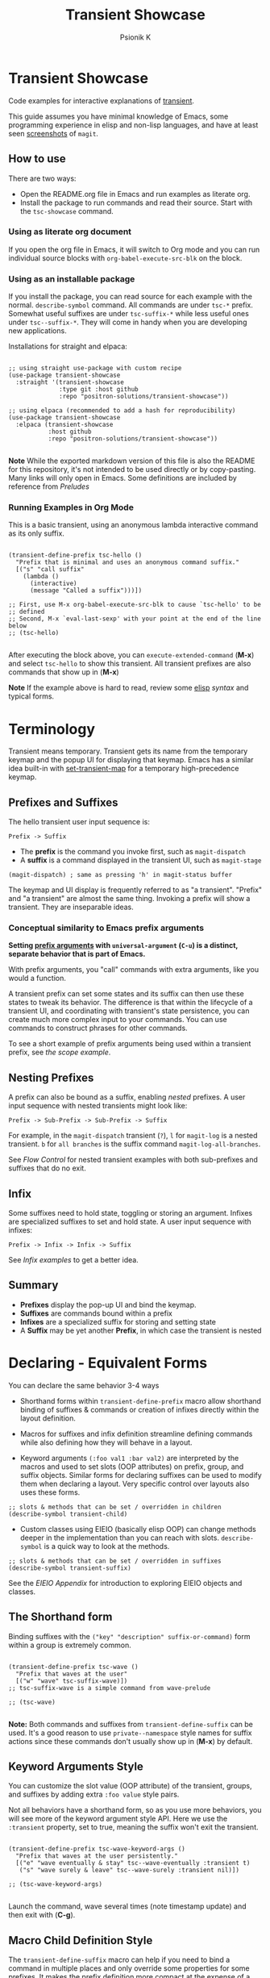 #+title: Transient Showcase
#+author: Psionik K
#+property: header-args :results silent :comments no :padline yes :no-expand true
#+options: toc:2 num:nil
#+export_file_name: README.md
#+EXCLUDE_TAGS: export_elisp noexport
* Transient Showcase
:PROPERTIES:
:UNNUMBERED: notoc
:END:

#+begin_export html
<!-- !!!THIS FILE HAS BEEN GENERATED!!! Edit README.org -->
#+end_export

Code examples for interactive explanations of [[https://github.com/magit/transient][transient]].

This guide assumes you have minimal knowledge of Emacs, some programming experience in elisp and non-lisp languages, and have at least seen [[https://magit.vc/screenshots/][screenshots]] of =magit=.

** How to use

There are two ways:

- Open the README.org file in Emacs and run examples as literate org.
- Install the package to run commands and read their source.  Start with the =tsc-showcase= command.

*** Using as literate org document

If you open the org file in Emacs, it will switch to Org mode and you can run individual source blocks with =org-babel-execute-src-blk= on the block.

*** Using as an installable package

If you install the package, you can read source for each example with the normal.  =describe-symbol= command.  All commands are under =tsc-*= prefix.  Somewhat useful suffixes are under =tsc-suffix-*= while less useful ones under =tsc--suffix-*=.  They will come in handy when you are developing new applications.

Installations for straight and elpaca:

#+begin_src elisp

  ;; using straight use-package with custom recipe
  (use-package transient-showcase
    :straight '(transient-showcase
                :type git :host github
                :repo "positron-solutions/transient-showcase"))

  ;; using elpaca (recommended to add a hash for reproducibility)
  (use-package transient-showcase
    :elpaca (transient-showcase
             :host github
             :repo "positron-solutions/transient-showcase"))

#+end_src

*Note* While the exported markdown version of this file is also the README for this repository, it's not intended to be used directly or by copy-pasting.  Many links will only open in Emacs.  Some definitions are included by reference from [[*Preludes][Preludes]]

*** Packaging :export_elisp:
:PROPERTIES:
:VISIBILITY: folded
:END:

This org file is produced with =org-babel-tangle=.  Package header and preludes included in the no-web block below:

#+begin_src elisp :tangle transient-showcase.el :noweb yes :hidden yes :eval never
  <<package-header>>
  <<wave-prelude>>
  <<predicates-prelude>>
  <<show-level-prelude>>
  <<levels-prelude>>
  <<print-args-prelude>>
#+end_src

*** Running Examples in Org Mode

This is a basic transient, using an anonymous lambda interactive command as its only suffix.

#+begin_src elisp :tangle transient-showcase.el

  (transient-define-prefix tsc-hello ()
    "Prefix that is minimal and uses an anonymous command suffix."
    [("s" "call suffix"
      (lambda ()
        (interactive)
        (message "Called a suffix")))])

  ;; First, use M-x org-babel-execute-src-blk to cause `tsc-hello' to be
  ;; defined
  ;; Second, M-x `eval-last-sexp' with your point at the end of the line below
  ;; (tsc-hello)

#+end_src

After executing the block above, you can =execute-extended-command= (*M-x*) and select =tsc-hello= to show this transient.  All transient prefixes are also commands that show up in (*M-x*)

*Note* If the example above is hard to read, review some [[info:elisp#Top][elisp]] [[*Essential Elisp][syntax]] and typical forms.

#+toc: headlines 2
* Contents :noexport:
:PROPERTIES:
:END:
:CONTENTS:

- [[Terminology][Terminology]]
  - [[Prefixes and Suffixes][Prefixes and Suffixes]]
  - [[Nesting Prefixes][Nesting Prefixes]]
  - [[Infix][Infix]]
  - [[Summary][Summary]]
- [[Declaring - Equivalent Forms][Declaring - Equivalent Forms]]
  - [[The Shorthand form][The Shorthand form]]
  - [[Keyword Arguments Style][Keyword Arguments Style]]
  - [[Macro Child Definition Style][Macro Child Definition Style]]
  - [[Overriding slots in the prefix definition][Overriding slots in the prefix definition]]
  - [[Quoting Note for Vectors][Quoting Note for Vectors]]
- [[Groups & Layouts][Groups & Layouts]]
  - [[Descriptions][Descriptions]]
  - [[Layouts][Layouts]]
  - [[Manually setting group class][Manually setting group class]]
  - [[Pad Keys][Pad Keys]]
- [[Nesting & Flow Control][Nesting & Flow Control]]
  - [[Single versus multiple commands][Single versus multiple commands]]
  - [[Nesting][Nesting]]
  - [[Mixing Interactive][Mixing Interactive]]
  - [[Pre-Commands Explained][Pre-Commands Explained]]
- [[Using & Managing State][Using & Managing State]]
  - [[The Magic of Transient][The Magic of Transient]]
  - [[Infixes][Infixes]]
  - [[Scope][Scope]]
  - [[Prefix Value & History][Prefix Value & History]]
  - [[History Keys][History Keys]]
  - [[Disabling Set / Save on a Suffix][Disabling Set / Save on a Suffix]]
  - [[Setting or Saving Every Time a Suffix is Used][Setting or Saving Every Time a Suffix is Used]]
  - [[Lisp Variables][Lisp Variables]]
- [[Controlling CLI's][Controlling CLI's]]
  - [[Reading arguments within suffixes][Reading arguments within suffixes]]
  - [[Switches & Arguments Again][Switches & Arguments Again]]
  - [[Dispatching args into a process][Dispatching args into a process]]
- [[Controlling Visibility][Controlling Visibility]]
  - [[Visibility Predicates][Visibility Predicates]]
  - [[Inapt (Temporarily Unavailable)][Inapt (Temporarily Unavailable)]]
  - [[Levels][Levels]]
- [[Advanced][Advanced]]
  - [[Dynamically generating layouts][Dynamically generating layouts]]
  - [[Modifying layouts][Modifying layouts]]
  - [[Using prefix scope in children][Using prefix scope in children]]
  - [[Custom Infix Types][Custom Infix Types]]
- [[Appendixes][Appendixes]]
  - [[EIEIO - OOP in Elisp][EIEIO - OOP in Elisp]]
  - [[Debugging][Debugging]]
  - [[Layout Hacking][Layout Hacking]]
  - [[Hooks][Hooks]]
  - [[Preludes][Preludes]]
  - [[Essential Elisp][Essential Elisp]]
- [[Further Reading][Further Reading]]
  - [[Package Header][Package Header]]
  - [[Package Footer][Package Footer]]
:END:

* Terminology

Transient means temporary.  Transient gets its name from the temporary keymap and the popup UI for displaying that keymap.  Emacs has a similar idea built-in with [[elisp:(describe-function 'set-transient-map)][set-transient-map]] for a temporary high-precedence keymap.

** Prefixes and Suffixes
The hello transient user input sequence is:

=Prefix -> Suffix=

- The *prefix* is the command you invoke first, such as =magit-dispatch=
- A *suffix* is a command displayed in the transient UI, such as =magit-stage=

#+begin_src elisp :tangle no
  (magit-dispatch) ; same as pressing 'h' in magit-status buffer
#+end_src

The keymap and UI display is frequently referred to as "a transient".  "Prefix" and "a transient" are almost the same thing.  Invoking a prefix will show a transient.  They are inseparable ideas.

*** Conceptual similarity to Emacs prefix arguments

*Setting [[https://emacsdocs.org/docs/emacs/Prefix-Keymaps][prefix arguments]] with =universal-argument= (=C-u=) is a distinct, separate behavior that is part of Emacs.*

With prefix arguments, you "call" commands with extra arguments, like you would a function.

A transient prefix can set some states and its suffix can then use these states to tweak its behavior.  The difference is that within the lifecycle of a transient UI, and coordinating with transient's state persistence, you can create much more complex input to your commands.  You can use commands to construct phrases for other commands.

To see a short example of prefix arguments being used within a transient prefix, see [[*Scope][the scope example]].

** Nesting Prefixes

A prefix can also be bound as a suffix, enabling /nested/ prefixes.  A user input sequence with nested transients might look like:

=Prefix -> Sub-Prefix -> Sub-Prefix -> Suffix=

For example, in the =magit-dispatch= transient (=?=), =l= for =magit-log= is a nested transient. =b= for =all branches= is the suffix command =magit-log-all-branches=.

See [[*Nesting & Flow Control][Flow Control]] for nested transient examples with both sub-prefixes and suffixes that do no exit.

** Infix

Some suffixes need to hold state, toggling or storing an argument.  Infixes are specialized suffixes to set and hold state.  A user input sequence with infixes:

=Prefix -> Infix -> Infix -> Suffix=

See [[*Basic Infixes][Infix examples]] to get a better idea.

** Summary

- *Prefixes* display the pop-up UI and bind the keymap.
- *Suffixes* are commands bound within a prefix
- *Infixes* are a specialized suffix for storing and setting state
- A *Suffix* may be yet another *Prefix*, in which case the transient is nested

* Declaring - Equivalent Forms

You can declare the same behavior 3-4 ways

- Shorthand forms within =transient-define-prefix= macro allow shorthand binding of suffixes & commands or creation of infixes directly within the layout definition.

- Macros for suffixes and infix definition streamline defining commands while also defining how they will behave in a layout.

- Keyword arguments ~(:foo val1 :bar val2)~ are interpreted by the macros and used to set slots (OOP attributes) on prefix, group, and suffix objects.  Similar forms for declaring suffixes can be used to modify them when declaring a layout.  Very specific control over layouts also uses these forms.

#+begin_src elisp :tangle no
  ;; slots & methods that can be set / overridden in children
  (describe-symbol transient-child)
#+end_src

- Custom classes using EIEIO (basically elisp OOP) can change methods deeper in the implementation than you can reach with slots.  =describe-symbol= is a quick way to look at the methods.

#+begin_src elisp :tangle no
  ;; slots & methods that can be set / overridden in suffixes
  (describe-symbol transient-suffix)
#+end_src

See the [[*EIEIO - OOP in Elisp][EIEIO Appendix]] for introduction to exploring EIEIO objects and classes.

** The Shorthand form

Binding suffixes with the =("key" "description" suffix-or-command)= form within a group is extremely common.

#+begin_src elisp :tangle no :var _=wave-prelude

  (transient-define-prefix tsc-wave ()
    "Prefix that waves at the user"
    [("w" "wave" tsc-suffix-wave)])
  ;; tsc-suffix-wave is a simple command from wave-prelude

  ;; (tsc-wave)

#+end_src

*Note:* Both commands and suffixes from =transient-define-suffix= can be used.  It's a good reason to use =private--namespace= style names for suffix actions since these commands don't usually show up in (*M-x*) by default.

** Keyword Arguments Style

You can customize the slot value (OOP attribute) of the transient, groups, and suffixes by adding extra ~:foo value~ style pairs.

Not all behaviors have a shorthand form, so as you use more behaviors, you will see more of the keyword argument style API.  Here we use the =:transient= property, set to true, meaning the suffix won't exit the transient.

#+begin_src elisp :tangle no :var _=levels-prelude

  (transient-define-prefix tsc-wave-keyword-args ()
    "Prefix that waves at the user persistently."
    [("e" "wave eventually & stay" tsc--wave-eventually :transient t)
     ("s" "wave surely & leave" tsc--wave-surely :transient nil)])

  ;; (tsc-wave-keyword-args)

#+end_src

Launch the command, wave several times (note timestamp update) and then exit with (*C-g*).

** Macro Child Definition Style

The =transient-define-suffix= macro can help if you need to bind a command in multiple places and only override some properties for some prefixes.  It makes the prefix definition more compact at the expense of a more verbose command.

#+name: tsc-wave-suffix-def
#+begin_src elisp :tangle transient-showcase.el

  (transient-define-suffix tsc-suffix-wave-macroed ()
    "Prefix that waves with macro-defined suffix."
    :transient t
    :key "T"
    :description "wave from macro definition"
    (interactive)
    (message "Waves from a macro definition at: %s" (current-time-string)))

  ;; Suffix definition creates a command
  ;; (tsc-suffix-wave-macroed)
  ;; Because that's where the suffix object is stored
  ;; (get 'tsc-suffix-wave-macroed 'transient--suffix)

#+end_src

#+begin_src elisp :tangle transient-showcase.el :var _=tsc-wave-suffix-def

  ;; tsc-suffix-wave-suffix defined above
  (transient-define-prefix tsc-wave-macro-defined ()
    "Prefix to wave using a macro-defined suffix."
    [(tsc-suffix-wave-macroed)])
  ;; note, information moved from prefix to the suffix.

  ;; (tsc-wave-macro-defined)

#+end_src

** Overriding slots in the prefix definition

Even if you define a property via one of the macros, you can still override that property in the later prefix definition.  The example below overrides the =:transient=, =:description=, and =:key= properties of the =tsc-suffix-wave= suffix defined above:

#+name: tsc-wave-overridden
#+begin_src elisp :tangle transient-showcase.el :var _=tsc-wave-suffix-def

  (defun tsc--wave-override ()
    "Vanilla command used to override suffix's commands."
    (interactive)
    (message "This suffix was overridden.  I am what remains."))

  (transient-define-prefix tsc-wave-overridden ()
    "Prefix that waves with overridden suffix behavior."
    [(tsc-suffix-wave-macroed
      :transient nil
      :key "O"
      :description "wave overridingly"
      :command tsc--wave-override)]) ; we overrode what the suffix even does

  ;; (tsc-wave-overridden)

#+end_src

If you just list the key and symbol followed by properties, it is also a supported shorthand suffix form:

=("wf" tsc-suffix-wave :description "wave furiously")=

** Quoting Note for Vectors

Inside the =[ ...vectors... ]= in =transient-define-prefix=, you don't need to quote symbols because in the vector, everything is a literal.  When you move a shorthand style =:property symbol= out to the =transient-define-suffix= form, which is a list, you might need to quote the symbol as =:property 'symbol=.

* Groups & Layouts

To define a transient, you need at least one group.  Groups are vectors, delimited as =[ ...group... ]=.

There is basic layout support and you can use it to collect or differentiate commands.

If you begin a group vector with a string, you get a group heading.  Groups also support some [[https://magit.vc/manual/transient/Group-Specifications.html#Group-Specifications][properties]].  The [[elisp:(describe-symbol transient-group)][group class]] also has a lot of information.

** Descriptions

Very straightforward.  Just make the first element in the vector a string or add a =:description= property, which can be a function.

In the prefix definition of suffixes, the second string is a description.

The =:description= key is applied last and therefore wins in ambiguous declarations.

#+begin_src elisp :tangle transient-showcase.el :var _=wave-prelude

  (transient-define-prefix tsc-layout-descriptions ()
    "Prefix with descriptions specified with slots."
    ["Let's Give This Transient a Title\n" ; yes the newline works
     ["Group One"
      ("wo" "wave once" tsc-suffix-wave)
      ("wa" "wave again" tsc-suffix-wave)]

     ["Group Two"
      ("ws" "wave some" tsc-suffix-wave)
      ("wb" "wave better" tsc-suffix-wave)]]

    ["Bad title" :description "Group of Groups"
     ["Group Three"
      ("k" "bad desc" tsc-suffix-wave :description "key-value wins")
      ("n" tsc-suffix-wave :description "no desc necessary")]
     [:description "Key Only Def"
                   ("wt" "wave too much" tsc-suffix-wave)
                   ("we" "wave excessively" tsc-suffix-wave)]])

  ;; (tsc-layout-descriptions)

#+end_src

*** Dynamic Descriptions

*Note:* The property list style for dynamic descriptions is the same for both prefixes and suffixes.  Add =:description symbol-or-lambda-form= to the group vector or suffix list.

#+begin_src elisp :tangle transient-showcase.el :var _=wave-prelude

  (transient-define-prefix tsc-layout-dynamic-descriptions ()
    "Prefix that generate descriptions dynamically when transient is shown."
    ;; group using function-name to generate description
    [:description current-time-string
                  ("-s" "--switch" "switch=") ; switch just to cause updates
                  ;; single suffix with dynamic description
                  ("wa" tsc-suffix-wave
                   :description (lambda ()
                                  (format "Wave at %s" (current-time-string))))]
    ;; group with anonymoous function generating description
    [:description (lambda ()
                    (format "Group %s" (org-id-new)))
                  ("wu" "wave uniquely" tsc-suffix-wave)])

  ;; (tsc-layout-dynamic-descriptions)

#+end_src

*** TODO Errata

*Note*, the uuid in the group description is generated on every key input.  Layout updates are fun.  It does not also work when changing the suffix descriptions in the layout via hackery.  They are evidently evaluated only once per layout. 凸( ` ﾛ ´ )凸

** Layouts

The default behavior treats groups a little differently depending on how they are nested.  For most simple groupings, this is sufficient control.

*** Groups one on top of the other

Use a vector for each row.

#+begin_src elisp :tangle transient-showcase.el :var _=wave-prelude

  (transient-define-prefix tsc-layout-stacked ()
    "Prefix with layout that stacks groups on top of each other."
    ["Top Group" ("wt" "wave top" tsc-suffix-wave)]
    ["Bottom Group" ("wb" "wave bottom" tsc-suffix-wave)])

  ;; (tsc-layout-stacked)

#+end_src

*** Groups side by side

Use a vector of vectors for columns.

#+begin_src elisp :tangle transient-showcase.el :var _=wave-prelude

  (transient-define-prefix tsc-layout-columns ()
    "Prefix with side-by-side layout."
    [["Left Group" ("wl" "wave left" tsc-suffix-wave)]
     ["Right Group" ("wr" "wave right" tsc-suffix-wave)]])

  ;; (tsc-layout-columns)

#+end_src

*** Group on top of groups side by side

Vector on top of vector inside a vector.

#+begin_src elisp :tangle transient-showcase.el :var _=wave-prelude

  (transient-define-prefix tsc-layout-stacked-columns ()
    "Prefix with stacked columns layout."
    ["Top Group"
     ("wt" "wave top" tsc-suffix-wave)]

    [["Left Group"
      ("wl" "wave left" tsc-suffix-wave)]
     ["Right Group"
      ("wr" "wave right" tsc-suffix-wave)]])

  ;; (tsc-layout-stacked-columns)

#+end_src

*Note: Groups can have groups or suffixes, but not both.  You can't mix suffixes alongside groups in the same vector.  The resulting transient will error when invoked.*

*** Empty strings make spaces

Groups that are empty or only space have no effect.  This situation can happen with layouts that update dynamically.  See [[*dynamically generating layouts][dynamic layouts]].

#+begin_src elisp :tangle transient-showcase.el :var _=wave-prelude

  (transient-define-prefix tsc-layout-spaced-out ()
    "Prefix lots of spacing for users to space out at."
    ["" ; cannot add another empty string because it will mix suffixes with groups
     ["Left Group"
      ""
      ("wl" "wave left" tsc-suffix-wave)
      ("L" "wave lefter" tsc-suffix-wave)
      ""
      ("bl" "wave bottom-left" tsc-suffix-wave)
      ("z" "zone\n" zone)] ; the newline does pad

     [[]] ; empty vector will do nothing

     [""] ; vector with just empty line has no effect

     ;; empty group will be ignored
     ;; (useful for hiding in dynamic layouts)
     ["Empty Group\n"]

     ["Right Group"
      ""
      ("wr" "wave right" tsc-suffix-wave)
      ("R" "wave righter" tsc-suffix-wave)
      ""
      ("br" "wave bottom-right" tsc-suffix-wave)]])

  ;; (tsc-layout-spaced-out)

#+end_src

*** A Grid

So, you put columns into rows that are in columns and stuff like that.  This can be achieved with or without explicit column settings.

#+begin_src elisp :tangle transient-showcase.el :var _=wave-prelude

  (transient-define-prefix tsc-layout-the-grid ()
    "Prefix with groups in a grid-like arrangement."

    [:description
     "The Grid\n" ; must use slot or macro is confused
     ["Left Column" ; note, no newline
      ("ltt" "left top top" tsc-suffix-wave)
      ("ltb" "left top bottom" tsc-suffix-wave)
      ""
      ("lbt" "left bottom top" tsc-suffix-wave)
      ("lbb" "left bottom bottom" tsc-suffix-wave)] ; note, no newline

     ["Right Column\n"
      ("rtt" "right top top" tsc-suffix-wave)
      ("rtb" "right top bottom" tsc-suffix-wave)
      ""
      ("rbt" "right bottom top" tsc-suffix-wave)
      ("rbb" "right bottom bottom\n" tsc-suffix-wave)]])

  ;; (tsc-layout-the-grid)

#+end_src

*Note*, only =transient-columns=, not =transient-column= can act as a group
of groups.

** Manually setting group class

If you need to override the class that the =transient-define-prefix= macro
would normally use.

#+begin_src elisp :tangle transient-showcase.el :var _=wave-prelude

  (transient-define-prefix tsc-layout-explicit-classes ()
    "Prefix with group class used to explicitly specify layout."
    [:class transient-row "Row"
            ("l" "wave left" tsc-suffix-wave)
            ("r" "wave right" tsc-suffix-wave)]
    [:class transient-column "Column"
            ("t" "wave top" tsc-suffix-wave)
            ("b" "wave bottom" tsc-suffix-wave)])

  ;; (tsc-layout-explicit-classes)

#+end_src

** Pad Keys

To align descriptions, set the group's :pad-keys to t

#+begin_src elisp :tangle no :var _=wave-prelude

  (transient-define-prefix tsc-layout-padded-keys ()
    "Prefix with padded keys to align descriptions."
    ["Padded Column"
     :class transient-column
     :pad-keys t
     ("t" "wave top" tsc-suffix-wave) ; spaces will be inserted after t
     ("realyongk" "wave bottom" tsc-suffix-wave)])

  ;; (tsc-layout-padded-keys)

#+end_src

Use this if you have different lengths of key sequences or your transient is dynamic and not all keys will have the same length all the time.

* Nesting & Flow Control


Many transients call other transients.  This allows you to express similar behaviors as interactive commands that ask you for multiple arguments using the minibuffer.

Transient has more options for retaining some state across several transients, making it easier to compose commands and to retain intermediate states for rapidly achieving series of actions over similar inputs.

** Single versus multiple commands

Sometimes you want to execute multiple commands without re-opening the transient.  It's the same idea as [[https://github.com/emacsorphanage/god-mode][god mode]] or Evil repeat.

#+begin_src elisp :tangle transient-showcase.el :var _=wave-prelude __=tsc-wave-overridden

  (transient-define-prefix tsc-stay-transient ()
    "Prefix where some suffixes do not exit."
    ["Exit or Not?"

     ;; this suffix will not exit after calling sub-prefix
     ("we" "wave & exit" tsc-wave-overridden)
     ("ws" "wave & stay" tsc-suffix-wave :transient t)])

  ;; (tsc-stay-transient)

#+end_src

*Note*, if =tsc-wave= was used in both exit & stay, the =:transient= slot would be clobbered and we would only get one behavior.  Beware of re-using the same object instances in the same layout.  Move the =:transient= slot override between the two suffixes to see the change in behavior.

** Nesting

Nesting is putting transients inside other transients, creating user-input sequences like:

=Prefix -> Sub-Prefix -> Suffix=

*** Binding a Sub-Prefix

This is the most simple way to create nesting.

#+name: simple-parent-child
#+begin_src elisp :tangle transient-showcase.el :var _=wave-prelude

  (transient-define-prefix tsc--simple-child ()
    ["Simple Child"
     ("wc" "wave childishly" tsc-suffix-wave)])

  (transient-define-prefix tsc-simple-parent ()
    "Prefix that calls a child prefix."
    ["Simple Parent"
     ("w" "wave parentally" tsc-suffix-wave)
     ("b" "become child" tsc--simple-child)])

  ;; (tsc--simple-child)
  ;; (tsc-simple-parent)

#+end_src

**** Nesting with multiple commands

Declaring a nested prefix that "returns" to its parent has a convenient shorthand form.

#+begin_src elisp :tangle transient-showcase.el :var _=wave-prelude __=simple-parent-child

  (transient-define-prefix tsc-simple-parent-with-return ()
    "Prefix with a child prefix that returns."
    ["Parent With Return"
     ("w" "wave parentally" tsc-suffix-wave)
     ("b" "become child with return" tsc--simple-child :transient t)])

  ;; Child does not "return" when called independently
  ;; (tsc--simple-child)
  ;; (tsc-simple-parent-with-return)

#+end_src

*** Setting up another transient manually

If you call =(transient-setup 'transient-command-symbol)=, you will activate a replacement transient.

This form is useful if you want a command to /perhaps/ load yet another transient in some situation.  You may even just want to load the same transient with different context, such as passing in a new [[*Scope][scope]].

#+begin_src elisp :tangle transient-showcase.el :var _=simple-parent-child __=wave-prelude

  (transient-define-suffix tsc-suffix-setup-child ()
    "A suffix that uses `transient-setup' to manually load another transient."
    (interactive)
    ;; note that it's usually during the post-command side of calling the
    ;; command that the actual work to set up the transient will occur.
    ;; This is an implementation detail because it depends if we are calling
    ;; `transient-setup' while already transient or not.
    (transient-setup 'tsc--simple-child))

  (transient-define-prefix tsc-parent-with-setup-suffix ()
    "Prefix with a suffix that calls `transient-setup'."
    ["Simple Parent"
     ("wp" "wave parentally" tsc-suffix-wave :transient t) ; remain transient

     ;; You may need to specify a different pre-command (the :transient) key
     ;; because we need to clean up this transient or create some conditions
     ;; to trigger the following transient correctly.  This example will
     ;; work with `transient--do-replace' or no custom pre-command

     ("bc" "become child" tsc-suffix-setup-child
      :transient transient--do-replace)])

  ;; (tsc-parent-with-setup-suffix)

#+end_src

⚠️ When the child is calling ~transient-setup~, it will not be possible to use ~transient--do-return~ or ~transient--do-recurse~ to get back to the parent unless you explicitly cooperate with the transient state implementation, which may not be stable between versions.

** Mixing Interactive

You can mix normal Emacs completion flows with transient UI's.

See [[info:elisp#Interactive Codes][Interactive codes]] are listed in the Elisp manual.

*Note*, this also works when binding existing commands that recieve user
input.

#+begin_src elisp :tangle transient-showcase.el

  (transient-define-suffix tsc--suffix-interactive-string (user-input)
    "An interactive suffix that obtains string input from the user."
    (interactive "sPlease just tell me what you want!: ")
    (message "I think you want: %s" user-input))

  (transient-define-suffix tsc--suffix-interactive-buffer-name (buffer-name)
    "An interactive suffix that obtains a buffer name from the user."
    (interactive "b")
    (message "You selected: %s" buffer-name))

  (transient-define-prefix tsc-interactive-basic ()
    "Prefix with interactive user input."
    ["Interactive Command Suffixes"
     ("s" "enter string" tsc--suffix-interactive-string)
     ("b" "select buffer" tsc--suffix-interactive-buffer-name)])

  ;; (tsc-interactive-basic)

#+end_src

*** Early return

Sometimes you can complete your work without asking the user for more input.  In the custom body for a prefix, if you decline to call =transient-setup=, then the command will just exit with no problems.

Below is a nested transient.

- The body form of the nested child can return early without loading a new transient
- The parent uses =transient--do-recurse= to make it's child "return" to it
- The "radiations" command in the child explicitly overrides this, using =transient--do-exit= so that it /does not/ return to the parent

These possible values for =:transient= change between transient versions.  See the [[info:transient#Transient State][transient]] manual.

#+begin_src elisp :tangle transient-showcase.el

  (defvar tsc--complex nil "Show complex menu or not.")

  (transient-define-suffix tsc--toggle-complex ()
    "Toggle `tsc--complex'."
    :transient t
    :description (lambda () (format "toggle complex: %s" tsc--complex))
    (interactive)
    (setf tsc--complex (not tsc--complex))
    (message (propertize (concat "Complexity set to: "
                                 (if tsc--complex "true" "false"))
                         'face 'success)))

  (transient-define-prefix tsc-complex-messager ()
    "Prefix that sends complex messages, unles `tsc--complex' is nil."
    ["Send Complex Messages"
     ("s" "snow people"
      (lambda () (interactive)
        (message (propertize "snow people! ☃" 'face 'success))))
     ("k" "kitty cats"
      (lambda () (interactive)
        (message (propertize "🐈 kitty cats! 🐈" 'face 'success))))
     ("r" "radiations"
      (lambda () (interactive)
        (message (propertize "Oh no! radiation! ☢" 'face 'success)))
      ;; radiation is dangerous!
      :transient transient--do-exit)]

    (interactive)
    ;; The command body either sets up the transient or simply returns
    ;; This is the "early return" we're talking about.
    (if tsc--complex
        (transient-setup 'tsc-complex-messager)
      (message "Simple and boring!")))

  (transient-define-prefix tsc-simple-messager ()
    "Prefix that toggles child behavior!"
    [["Send Message"
      ;; using `transient--do-recurse' causes suffixes in tsc-child to perform
      ;; `transient--do-return' so that we come back to this transient.
      ("m" "message" tsc-complex-messager :transient transient--do-recurse)]
     ["Toggle Complexity"
      ("t" tsc--toggle-complex)]])

  ;; (tsc-simple-messager)
  ;; does not "return" when called independently
  ;; (tsc-complex-messager)

#+end_src


** Pre-Commands Explained

The value in the =:transient= slot affects what state the body of your command will see and what will happen after your command, during the post-command.

The =:transient= slot holds a function called the "pre-command."  Before your suffix body forms run, the pre-command is called and creates the conditions that your suffix may use to, for example, prepare for reading variables that were set on infixes.  If the pre-command calls =transient-export= then it will add to history.

In =transient-define-prefix= and =transient-define-suffix=, the =t= value is actually translated to =transient--do-call= or =transient--do-recurse= depending on the situation.

These functions set up some states so that post-command can figure out if it needs to exit, save values, or enter another transient, and what else to do while entering that new transient.

The [[https://magit.vc/manual/transient.html#Transient-State][official long manual]] has some more detail.  These examples should prepare you to visualize the forms used in those explanations.

*** Warning!

Some of the *trickiest bugs you can introduce* will happen when using the following variables and functions at varying points in command lifecycles:

- =transient-current-command=
- =transient--command=
- =transient-current-prefix=
- =transient--prefix=
- =transient-args=

During the pre-command and post-command, these can change.  When you are overriding the pre-command, you may discover things such as the result of =transient-args= changing.  Calling =transient-setup= may update things.  Even if you call =transient-args= on on the specific transient, the results change during the lifecycle and depending on the pre-command.

*In particular* it seems like layout predicates should use =transient--prefix= while suffix bodies should use =transient-current-prefix=.

Not all pre-commands are compatible with all situations and suffixes!

[[Debugging][Debugging]]

**** TODO Errata

There's definitely some edge cases that are unnecessarily complex for the
use case.  Think of how life was before =transient--do-recurse=.

* Using & Managing State

There are several ways to create state.  The [[*Nesting & Flow Control][flow control]] examples in the previous section mainly covered how to get from one command to the other.  This section covers how to save values and then read them later, sometimes from a completely different transient.  *Coupled with [[*Custom Infix Types][custom infix types]], you can create some seriously rich user expression.*

To spark your imagination, here's a non-exhaustive list of how to get data into your commands:

- Interactive forms
- Prefix arguments (=C-u= universal argument)
- Setting the scope in =transient-setup=
- Obtaining a scope in a custom =transient-init-scope= method
- Default values in prefix definition
- Saved values of infixes
- Saved values in other infixes / prefixes with shared =history-key=
- User-set infix values from the current or parent prefix
- Ad-hoc values in regular =defvar= and =defcustom= etc
- Reading values from another, perhaps distant prefix
- Arguments passed into interactive commands to call them as normal elisp functions

** The Magic of Transient

Using all of these mechanisms, you can enable users to rapidly construct complex command sentences, sentences with phrases.  You can basically make a user interface as expressive as elisp.

A user input sequence like this:

=Prefix -> Interactive -> Sub-Prefix -> Infix -> Suffix -> Suffix -> ...=

Is basically the same as doing this in elisp:

#+begin_src elisp :tangle no :eval never

  (let ((input (Sub-Prefix (Prefix (Interactive))))
        (infix (Infix)))
    (suffix input infix)
    (suffix input infix))

#+end_src

With history, you can remember lots of these states.  This allows the user to quickly fire off lots of mostly completed partial expressions.  They are scoped, so you can keep state over different contexts.

This is what is meant by "creating user interfaces as expressive as elisp."

Because interactive forms and transients are both still just consuming linear user input, they ultimately have the same capabilities, but if you /think/ in terms of partially constructed elisp expressions, you can do more than if the user has to enter in contextless commands over and over or write more commands while managing their own state in ad-hoc fashion.

Transient's UI also provides greater awareness to the user of the current state.  This makes it easier for the user to achieve the greater complexity that is intended, without remembering the command language you are designing for your application.

** Infixes

Functions need arguments.  Infixes are specialized suffixes with behavior defaults that make sense for setting and storing values for consumption in suffixes.  It's like passing arguments into the suffix.  They also have support for persisting state across invocations and Emacs sessions.

*** Basic Infixes

Infix classes built-in all descend from =transient-infix= and can be seen clearly in the =eieio-browse=.  View their slots and documentation with ~(describe-class transient-infix)~ etc.  Here you can see what most infixes look like and how they behave.

#+begin_src elisp :tangle transient-showcase.el :var  _=print-args-prelude

  ;; infix defined with a macro
  (transient-define-argument tsc--exclusive-switches ()
    "This is a specialized infix for only selecting one of several values."
    :class 'transient-switches
    :argument-format "--%s-snowcone"
    :argument-regexp "\\(--\\(grape\\|orange\\|cherry\\|lime\\)-snowcone\\)"
    :choices '("grape" "orange" "cherry" "lime"))

  (transient-define-prefix tsc-basic-infixes ()
    "Prefix that just shows off many typical infix types."
    ["Infixes"

     ;; from macro
     ("-e" "exclusive switches" tsc--exclusive-switches)

     ;; shorthand definitions
     ("-b" "switch with shortarg" ("-w" "--switch-short"))
     ;; note :short-arg != :key

     ("-s" "switch" "--switch")
     ( "n" "no dash switch" "still works")
     ("-a" "argument" "--argument=" :prompt "Let's argue because: ")

     ;; a bit of inline EIEIO in our shorthand
     ("-n" "never empty" "--non-null=" :always-read t  :allow-empty nil
      :init-value (lambda (obj) (oset obj value "better-than-nothing")))

     ("-c" "choices" "--choice=" :choices (foo bar baz))]

    ["Show Args"
     ("s" "show arguments" tsc-suffix-print-args)])

  ;; (tsc-basic-infixes)

#+end_src

*** Reading Infix Values

*Reminder* in the section on [[*Pre-Commands Explained][pre-commands]] the discussion about the =:transient= mentions that the values available in a suffix body depend on whether the pre-command called =transient--export= before evaluating the suffix body.

There are two basic ways to read infixes:

- =(transient-args transient-current-command)= and parse manually
- =(transient-arg-value "--argument-" (transient-args transient-current-command)=
- =(transient-suffixes transient-current-command)= and retrieve your fully hydrated suffix

**** TODO The =transient-suffixes= option requires filtering

In my opinion the API should make it easier to get raw values from suffixes, but this is also a matter of custom infixes needing to serialize values correctly so that =transient-arg-value= will "just work".

** Scope

When you call a function with an argument, you want to know in the body of your function what that argument was.  This is the scope.  The prefix is initialized with the =:scope= either in its own body or a similar form.  Suffixes can then read back that scope in their body.  The suffix object is given the scope and can use it to alter its own display or behavior.  The layout also can interpret the scope while it is initializing.

*WARNING* When writing predicates against the scope, you will need to determine whether =transient--prefix= or =transient-current-prefix= is correct when writing prefix-generic suffixes.  It is very subtle if you accidentally choose the wrong one and the parent has a nil scope while the child has an entirely different scope.  These variables change throughout the lifecycle!  Use [[*Watching evaluation in Edebug][edebug]] you must!

#+begin_src elisp :tangle transient-showcase.el

  (transient-define-suffix tsc--read-prefix-scope ()
    "Read the scope of the prefix."
    :transient 'transient--do-call
    (interactive)
    (let ((scope (oref transient-current-prefix scope)))
      (message "scope: %s" scope)))

  (transient-define-suffix tsc--double-scope-re-enter ()
    "Re-enter the current prefix with double the scope."
    ;; :transient 'transient--do-replace ; builds up the stack
    :transient 'transient--do-exit
    (interactive)
    (let ((scope (oref transient-current-prefix scope)))
      (if (numberp scope)
          (transient-setup transient-current-command
                           nil nil :scope (* scope 2))
        (message
         (propertize
          (format "scope was non-numeric! %s" scope) 'face 'warning))
        (transient-setup transient-current-command))))

  (transient-define-suffix tsc--update-scope-with-prefix-re-enter (new-scope)
    "Re-enter the prefix with double the scope."
    ;; :transient 'transient--do-replace ; builds up the stack
    :transient 'transient--do-exit ; do not build up the stack
    (interactive "P")
    (message "universal arg: %s" new-scope)
    (transient-setup transient-current-command nil nil :scope new-scope))

  (transient-define-prefix tsc-scope (scope)
    "Prefix demonstrating use of scope."

    ;; note!  this is a location where we definitely had to use
    ;; `transient--prefix' or get the transient object from the tsc-scope
    ;; symbol.  `transient-current-prefix' would not be correct here!
    [:description
     (lambda () (format "Scope: %s"
                        (oref transient--prefix scope)))
     [("r" "read scope" tsc--read-prefix-scope)
      ("d" "double scope" tsc--double-scope-re-enter)
      ("o" "update scope (use prefix argument)"
       tsc--update-scope-with-prefix-re-enter)]]
    (interactive "P")
    (transient-setup 'tsc-scope nil nil :scope scope))

  ;; Setting an interactive argument for `eval-last-sexp' is a
  ;; little different
  ;; (let ((current-prefix-arg 4)) (call-interactively 'tsc-scope))

  ;; (tsc-scope)
  ;; Then press "C-u 4 o" to update the scope
  ;; Then d to double
  ;; Then r to read
  ;; ... and so on
  ;; C-g to exit

#+end_src

*** TODO Errata with prefix arg (=C-u= universal argument).

Key binding sequences, such as =wa= instead of single-key prefix bindings, will unset the prefix argument (the old-school Emacs =C-u= prefix argument, not the prefix's scope or other explicit arguments)

*Possibly a bug in transient.*

** Prefix Value & History

Briefly, there are three locations for state you need to be aware of for this section:

- Each transient's prefix object has a =:value= that is updated by =transient-set= and =transient-save=
- The values obtained from =transient-args= are usually quite ephemeral and don't even persist beyond the body of form of the suffixes you usually read them in
- =transient-values= contains saved values that are used to re-hydrate the prefix =:value= slot when the prefix is created
- =transient-history= is used to make it faster for the user to flip through previous states (which can have independent histories for infixes and prefixes).  These are never used unless calling =transient-history-prev= and =transient-history-next=.

We can get this as a list of strings for any prefix by calling =transient-args= on =transient-current-command= in the suffix's interactive form.  If you know the command you want the value of, you can use it's symbol instead of =transient-current-command=.

This is related to history keys.  If you set the arguments and then save them using (=C-x s=) for the command =transient-save=, not only will the transient be updated with the new value, but if you call the child independently, it can still read the value from the suffix.

#+begin_src elisp :tangle transient-showcase.el :var _=print-args-prelude

  (transient-define-suffix tsc-suffix-eat-snowcone (args)
    "Eat the snowcone!
  This command can be called from it's parent, `tsc-snowcone-eater' or independently."
    :transient t
    ;; you can use the interactive form of a command to obtain a default value
    ;; from the user etc if the one obtained from the parent is invalid.
    (interactive (list (transient-args 'tsc-snowcone-eater)))

    ;; `transient-arg-value' can (with varying success) pick out individual
    ;; values from the results of `transient-args'.

    (let ((topping (transient-arg-value "--topping=" args))
          (flavor (transient-arg-value "--flavor=" args)))
      (message "I ate a %s flavored snowcone with %s on top!" flavor topping)))

  (transient-define-prefix tsc-snowcone-eater ()
    "Prefix demonstrating set & save infix persistence."

    ;; This prefix has a default value that tsc-suffix-eat-snowcone can see
    ;; even before the prefix has been called.
    :value '("--topping=fruit" "--flavor=cherry")

    ;; always-read is used below so that you don't save nil values to history
    ["Arguments"
     ("-t" "topping" "--topping="
      :choices ("ice cream" "fruit" "whipped cream" "mochi")
      :always-read t)
     ("-f" "flavor" "--flavor="
      :choices ("grape" "orange" "cherry" "lime")
      :always-read t)]

    ;; Definitely check out the =C-x= menu
    ["C-x Menu Behaviors"
     ("S" "save snowcone settings"
      (lambda () (interactive) (message "saved!") (transient-save))
      :transient t)
     ("R" "reset snowcone settings"
      (lambda () (interactive) (message "reset!") (transient-reset))
      :transient t)]

    ["Actions"
     ("m" "message arguments" tsc-suffix-print-args)
     ("e" "eat snowcone" tsc-suffix-eat-snowcone)])

  ;; First call will use the transient's default value
  ;; M-x tsc-suffix-eat-snowcone or `eval-last-sexp' below
  ;; (call-interactively 'tsc-suffix-eat-snowcone)
  ;; (tsc-snowcone-eater)
  ;; Eat some snowcones with different flavors
  ;; ...
  ;; ...
  ;; ...
  ;; Now save the value and exit the transient.
  ;; When you call the suffix independently, it can still read the saved values!
  ;; M-x tsc-suffix-eat-snowcone or `eval-last-sexp' below
  ;; (call-interactively 'tsc-suffix-eat-snowcone)

#+end_src

It's worth bringing up the [[elisp:(describe-variable 'transient-show-common-commands)][=transient-show-common-commands=]] variable. *You may want to set this when working on the history support for your transients.* Otherwise, just remember the (=C-x=) menu inside transients.

** History Keys

History lets you *set* infixes using prior values.  It's per-prefix, per-suffix usually.  Using previous examples like =tsc-snowcone-eater=, you can flip through history using:

  - =C-x p= for =transient-history-prev=
  - =C-x n= for =transient-history-next=

These bindings are revealed when =transient-show-common-commands= is =t= or when you hit the =C-x= prefix.

However, what if you *don't* want a unique history for some infixes or even prefixes?

*Note* As a more advanced example, using EIEIO and dynamic layout techniques to modify the slot of =:history-key=, you can also make unique histories for the same prefix/infix by setting that slot value depending on the context you want unique histories for.

The following example can demonstrate the behavior with some user effort:

#+name: tsc-ping-example
#+begin_src elisp :tangle transient-showcase.el :var _=print-args-prelude

  (transient-define-prefix tsc-ping ()
    "Prefix demonstrating history sharing."

    :history-key 'non-unique-name

    ["Ping"
     ("-g" "game" "--game=")
     ("p" "ping the pong" tsc-pong)
     ("a" "print args" tsc-suffix-print-args :transient nil)])

  (transient-define-prefix tsc-pong ()
    "Prefix demonstrating history sharing."

    :history-key 'non-unique-name

    ["Pong"
     ("-g" "game" "--game=")
     ("p" "pong the ping" tsc-ping)
     ("a" "print args" tsc-suffix-print-args :transient nil)])

  ;; (tsc-ping)
  ;; Okay here's where it gets weird
  ;; 1.  Set the value of game to something and remember it
  ;; 2.  Press a to print the args
  ;; 3.  Re-open tsc-ping.
  ;; 4.  C-x p to load the previous history, see the old value?
  ;; 5.  p to switch to the tsc-pong transient
  ;; 6.  C-x p to load the previous history, see the old value from tsc-ping???
  ;; 7. Note that tsc-pong uses the same history as tsc-ping!

#+end_src

*** Detangling with Initialization, Setting, and Saving

Set values show up in the prefix's =value= slot.

#+begin_src elisp :tangle no :var _=tsc-ping-example

  (oref (plist-get (symbol-plist 'tsc-ping) 'transient--prefix) value)

#+end_src

The prefix value will get the last value that was *set* using =transient-set=.

However, the prefix value shown in =transient-values= is only updated when calling =transient-save=.

Saved values show up in =transient-values=.  If you save =tsc-ping=, you can see the saved value here:

#+begin_src elisp :tangle no :var _=tsc-ping-example

  (assoc 'tsc-ping transient-values)

#+end_src

*These two values may be independent.* They are written at the same time when calling =transient-save=.  During prefix initialization, the =:value= is written from =transient-values=.

Play with the =tsc-snowcone-eater= and =tsc-ping= and =tsc-pong= in the =C-x= menu while also looking at what gets stored in =transient-values=, =transient-history= and the prefix's slots.

When you re-evaluate the prefix or reload Emacs, you will see the result of initialization from =transient-values=.

** Disabling Set / Save on a Suffix

To disable saving and setting values, causing a prefix to always end up using the default value, set the =:unsavable= slot to =t=.

#+begin_src elisp :tangle transient-showcase.el :var _=print-args-prelude

  (transient-define-prefix tsc-goldfish ()
    "A prefix that cannot remember anything."
    ["Goldfish"
     ("-r" "rememeber" "--i-remember="
      :unsavable t ; infix isn't saved
      :always-read t ; infix always asks for new value
      ;; overriding the method to provide a starting value
      :init-value (lambda (obj) (oset obj value "nothing")))
     ("a" "print args" tsc-suffix-print-args :transient nil)])

  ;; (tsc-goldfish)

#+end_src

Try to update =remember= and then set and save it in the =C-x= menu.  Reload it.  It will never pay attention to history or setting & saving the transient value.

** Setting or Saving Every Time a Suffix is Used

#+begin_src elisp :tangle transient-showcase.el :var _=print-args-prelude

  (transient-define-suffix tsc-suffix-remember-and-wave ()
    "Wave, and force the prefix to set it's saveable infix values."
    (interactive)

    ;; (transient-reset) ; forget
    (transient-set) ; save for this session
    ;; If you combine reset with set, you get a reset for future sessions only.
    ;; (transient-save) ; save for this and future sessions
    ;; (transient-reset-value some-other-prefix-object)

    (message "Waves at user at: %s.  You will never be forgotten." (current-time-string)))

  (transient-define-prefix tsc-elephant ()
    "A prefix that always remembers its infixes."
    ["Elephant"
     ("-r" "rememeber" "--i-remember="
      :always-read t)
     ("w" "remember and wave" tsc-suffix-remember-and-wave)
     ("a" "print args (skips remembering)" tsc-suffix-print-args
      :transient nil)])

  ;; (tsc-elephant)

#+end_src

*** TODO Sticky infix support

There needs to be a slot that causes infixes to always be set on export.  This would cover cases where the most frequent user input changes just rapidly enough that both setting every time and saving are equally inconvenient.  Using =transient-set= is kind of brute-ish.

*** Default Values

Every transient prefix has a value.  It's a list.  You can set it to create defaults for switches and arguments.

#+begin_src elisp :tangle transient-showcase.el :var _=print-args-prelude

  (transient-define-prefix tsc-default-values ()
    "A prefix with a default value."

    :value '("--toggle" "--value=5")

    ["Arguments"
     ("t" "toggle" "--toggle")
     ("v" "value" "--value=" :prompt "an integer: ")]

    ["Show Args"
     ("s" "show arguments" tsc-suffix-print-args)])

  ;; (tsc-default-values)

#+end_src

*Note*, after setting or saving a value on this transient using the =C-x= menu, the next time the transient is set up, it will have a different value. If you want the default to return, use =transient-reset= in your suffix.

*** Readers

Readers are the mechanism to provide completions and to enforce input validity of infixes.

#+begin_src elisp :tangle transient-showcase.el :var _=print-args-prelude

  (transient-define-prefix tsc-enforcing-inputs ()
    "A prefix with enforced input type."

    ["Arguments"
     ("v" "value" "--value=" :prompt "an integer: " :reader transient-read-number-N+)]

    ["Show Args"
     ("s" "show arguments" tsc-suffix-print-args)])

  ;; (tsc-enforcing-inputs)

#+end_src

Setting the reader can be used to enforce rules of valid input.  See [[Custom Infix Types][Advanced/Custom Infix Types]] for an example of writing a custom reader that validates input and assigning that reader via the class method instead of the =:reader= slot.

** Lisp Variables

Lisp variables are currently at an experimental support level.  They way they work is to report and set the value of a lisp symbol variable.  Because they aren't necessarilly intended to be printed as crude CLI arguments, they *DO NOT* appear in =(transient-args 'prefix)= but this is fine because you can just use the variable.

Customizing this class can be useful when working with objects and functions that exist entirely in elisp.

#+begin_src elisp :tangle transient-showcase.el :var _=wave-prelude

  (defvar tsc--position '(0 0) "A transient prefix location.")

  (transient-define-infix tsc--pos-infix ()
   "A location, key, or command symbol."
   :class 'transient-lisp-variable
   :transient t
   :prompt "An expression such as (0 0), \"p\", nil, 'tsc--msg-pos: "
   :variable 'tsc--position)

  (transient-define-suffix tsc--msg-pos ()
   "Message the element at location."
   :transient 'transient--do-call
   (interactive)
   ;; lisp variables are not sent in the usual (transient-args) list.
   ;; Just read `tsc--position' directly.
   (let ((suffix (transient-get-suffix
                  transient-current-command tsc--position)))
     (message "%s" (oref suffix description))))

  (transient-define-prefix tsc-lisp-variable ()
   "A prefix that updates and uses a lisp variable."
   ["Location Printing"
    [("p" "position" tsc--pos-infix)]
    [("m" "message" tsc--msg-pos)]])

  ;; (tsc-lisp-variable)

#+end_src

* Controlling CLI's

This section covers more usages of infixes, focused on creating better argument strings for CLI tools.

The section on [[*Nesting & Flow control][flow control]] & [[*using & managing state][managing state]] has more information about controlling elisp applications.

** Reading arguments within suffixes

*Note:* these forms are generic for different prefixes, allowing you to mix and match suffixes within prefixes.

** Switches & Arguments Again

The shorthand forms in =transient-define-prefix= are heavily influenced by the CLI style switches and arguments that transient was built to control. Most shorthand forms look like so:

=("key" "description" "argument")=

The macro will select the infix's exact class depending on how you write =:argument=.  If you write something ending in ~=~ such as ~--value=~ then you get =:class transient-option= but if not, the default is a =:class transient-switch=

Use [[elisp:(describe-symbol transient-option)][=(describe-symbol transient-option)=]] and [[elisp:(describe-symbol transient-switch)][=(describe-symbol transient-switch)=]] to see a full document of their slots and methods.

If you need an argument with a space instead of the equal sign, use a space and force the infix to be an argument by setting =:class transient-option=.

#+begin_src elisp :tangle transient-showcase.el :var _=print-args-prelude

  (transient-define-prefix tsc-switches-and-arguments (arg)
    "A prefix with switch and argument examples."
    [["Arguments"
      ("-s" "switch" "--switch")
      ("-a" "argument" "--argument=")
      ("t" "toggle" "--toggle")
      ("v" "value" "--value=")]

     ["More Arguments"
      ("-f" "argument with forced class" "--forced-class "
       :class transient-option)
      ("I" "argument with inline" ("-i" "--inline-shortarg="))
      ("S" "inline shortarg switch" ("-n" "--inline-shortarg-switch"))]]

    ["Commands"
     ("w" "wave some" tsc-suffix-wave)
     ("s" "show arguments" tsc-suffix-print-args)])
  ;; use to `tsc-suffix-print-args' to analyze the switch values

  ;; (tsc-switches-and-arguments)

#+end_src

*** Argument and Infix Macros

If you need to fine-tune a switch (boolean infix), use =transient-define-infix=.  Likewise, use =transient-define-argument= for fine-tuning an argument.  The class definitions can be used as a reference while the [[https://magit.vc/manual/transient/Suffix-Slots.html#Slotsc-of-transient_002dinfix][manual]] provides more explanation.

#+begin_src elisp :tangle transient-showcase.el :var _=print-args-prelude

  (transient-define-infix tsc--random-init-infix ()
    "Switch on and off."
    :argument "--switch"
    :shortarg "-s" ; will be used for :key when key is not set
    :description "switch"
    :init-value (lambda (obj)
                  (oset obj value
                        (eq 0 (random 2))))) ; write t with 50% probability

  (transient-define-prefix tsc-maybe-on ()
    "A prefix with a randomly intializing switch."
    ["Arguments"
     (tsc--random-init-infix)]
    ["Show Args"
     ("s" "show arguments" tsc-suffix-print-args)])

  ;; (tsc-maybe-on)
  ;; (tsc-maybe-on)
  ;; ...
  ;; Run the command a few times to see the random initialization of
  ;; `tsc--random-init-infix'
  ;; It will only take more than ten tries for one in a thousand users.
  ;; Good luck.

#+end_src

*** Choices

Choices can be set for an argument.  The property API and =transient-define-argument= are equivalent for configuring choices.  You can either hard-code or generate choices.

#+begin_src elisp :tangle transient-showcase.el :var _=print-args-prelude

  (transient-define-argument tsc--animals-argument ()
    "Animal picker."
    :argument "--animals="
    ;; :multi-value t
    ;; :multi-value t means multiple options can be selected at once, such as:
    ;; --animals=fox,otter,kitten etc
    :class 'transient-option
    :choices '("fox" "kitten" "peregrine" "otter"))

  (transient-define-prefix tsc-animal-choices ()
    "Prefix demonstrating selecting animals from choices."
    ["Arguments"
     ("-a" "--animals=" tsc--animals-argument)]
    ["Show Args"
     ("s" "show arguments" tsc-suffix-print-args)])

  ;; (tsc-animal-choices)

#+end_src

**** Choices shorthand in prefix definition

Choices can also be defined in a shorthand form.  Use =:class 'transient-option= if you need to force a different class to be used.

#+begin_src elisp :tangle no :var _=print-args-prelude

  (transient-define-prefix tsc-animal-choices-shorthand ()
    "Prefix demonstrating the shorthand style of defining choices."
    ["Arguments"
     ("-a" "Animal" "--animal=" :choices ("fox" "kitten" "peregrine" "otter"))]
    ["Show Args"
     ("s" "show arguments" tsc-suffix-print-args)])

  ;; (tsc-animal-choices-shorthand)

#+end_src

*** Mutually Exclusive Switches

An argument with =:class transient-switches= may be used if a set of switches is exclusive.  The key will likely /not/ match the short argument.  Regex is used to tell the interface that you are entering one of the choices.  The selected choice will be inserted into =:argument-format=.  The =:argument-regexp= must be able to match any of the valid options.

*The UX on mutually exclusive switches is a bit of a pain to discover.  You must repeatedly press =:key= in order to cycle through the options.*

#+begin_src elisp :tangle transient-showcase.el :var  _=print-args-prelude

  (transient-define-argument tsc--snowcone-flavor ()
    :description "Flavor of snowcone."
    :class 'transient-switches
    :key "f"
    :argument-format "--%s-snowcone"
    :argument-regexp "\\(--\\(grape\\|orange\\|cherry\\|lime\\)-snowcone\\)"
    :choices '("grape" "orange" "cherry" "lime"))

  (transient-define-prefix tsc-exclusive-switches ()
    "Prefix demonstrating exclusive switches."
    :value '("--orange-snowcone")

    ["Arguments"
     (tsc--snowcone-flavor)]
    ["Show Args"
     ("s" "show arguments" tsc-suffix-print-args)])

  ;; (tsc-exclusive-switches)

#+end_src

*** Incompatible Switches

If you need to prevent arguments in a group from being set simultaneously, you can set the prefix property =:incompatible= and a list of the long-style argument.

Use a list of lists, where each sub-list is the long argument style. Match the string completely, including use of ~=~ in both arguments and switches.

#+begin_src elisp :tangle transient-showcase.el :var  _=print-args-prelude

  (transient-define-prefix tsc-incompatible ()
    "Prefix demonstrating incompatible switches."
    ;; update your transient version if you experience #129 / #155
    :incompatible '(("--switch" "--value=")
                    ("--switch" "--toggle" "--flip")
                    ("--argument=" "--value=" "--special-arg="))

    ["Arguments"
     ("-s" "switch" "--switch")
     ("-t" "toggle" "--toggle")
     ("-f" "flip" "--flip")

     ("-a" "argument" "--argument=")
     ("v" "value" "--value=")
     ("C-a" "special arg" "--special-arg=")]

    ["Show Args"
     ("s" "show arguments" tsc-suffix-print-args)])

  ;; (tsc-incompatible)

#+end_src

*** TODO Short Args

*This section is incomplete.  Maybe Magit contains better answers.*

Sometimes the =:shortarg= in a CLI doesn't exactly match the =:key:= and =:argument=, so it can be specified manually.

The =:shortarg= concept could be used to help use man-pages or only for [[https://magit.vc/manual/transient.html#index-transient_002ddetect_002dkey_002dconflicts][transient-detect-key-conflicts]] but it's not clear what behavior it changes.

Shortarg cannot be used for exclusion excluding other options (prefix =:incompatible=) or setting default values (prefix =:value=).

*** Choices from a function

See =transient-infix-read= for actual code.  This method uses the prefix's history and then delecates to =completing-read= or =completing-read-multiple=.  The =:choices= key coresponds to the =COLLECTION= argument passed to completing reads.

*Note*, using a function for completions can appear to require a daunting amount of behavior if you read the manual [[info:elisp#Programmed Completion][section on programmed completions]].  If you however just return a list of options, even when FLAG is not t, everything seems just fine.

#+begin_src elisp :tangle transient-showcase.el :var  _=print-args-prelude

  (defun tsc--animal-choices (_complete-me _predicate flag)
    "Programmed completion for animal choice.
  _COMPLETE-ME: whatever the user has typed so far
  _PREDICATE: function you should use to filter candidates (only nil seen so far)
  FLAG: request for metadata (which can be disrespected)"

    ;; if you want to respect metadata requests, here's what the form might
    ;; look like, but no behavior was observed.
    (if (eq flag 'metadata)
        '(metadata . '((annotation-function . (lambda (c) "an annotation"))))

      ;; when not handling a metadata request from completions, use some
      ;; logic to generate the choices, possibly based on input or some time
      ;; / context sensitive process.  FLAG will be `t' when these are
      ;; reqeusted.
      (if (eq 0 (random 2))
          '("fox" "kitten" "otter")
        '("ant" "peregrine" "zebra"))))

  (transient-define-prefix tsc-choices-with-completions ()
    "Prefix with completions for choices."
    ["Arguments"
     ("-a" "Animal" "--animal="
      :always-read t ; don't allow unsetting, just read a new value
      :choices tsc--animal-choices)]
    ["Show Args"
     ("s" "show arguments" tsc-suffix-print-args)])

  ;; (tsc-choices-with-completions)

#+end_src

*** TODO multiple instances

Switches and arguments that can be used multiple times are supported.  Example needs to be written.  This is useful for CLI wrapping or perhaps situations where a command accepts multiple levels of the same setting.

** Dispatching args into a process

If you want to call a command line application using the arguments, you might need to do a bit of work processing the arguments.  The following example uses cowsay.

- Cowsay doesn't actually have a =message= argument, So we end up
  stripping it from the arguments and re-assembling something
  =call-process= can use.

- Cowsay supports more options, but for the sake of keeping this example
  small (and to refocus effort on transient itself), the set of all CLI
  options are not fully supported.

There's some errata about this example:

- The predicates don't update the transient.  =(transient--redisplay)=
  doesn't do the trick.  We could use =transient--do-replace= and
  =transient-setup=, but that would lose existing state

- The predicate needs to be exists & not empty (but doesn't matter yet)

✨ If you are working on a CLI tool in order to fit a transient interface, consider a JSON-RPC process because you can build a normal command interface and dispatch it with transient even if you skip the CLI argument handling facilities.

#+begin_src elisp :tangle transient-showcase.el

  (defun tsc--quit-cowsay ()
    "Kill the cowsay buffer and exit."
    (interactive)
    (kill-buffer "*cowsay*"))

  (defun tsc--cowsay-buffer-exists-p ()
    "Visibility predicate."
    (not (equal (get-buffer "*cowsay*") nil)))

  (transient-define-suffix tsc--cowsay-clear-buffer (&optional buffer)
    "Delete the *cowsay* buffer.  Optional BUFFER name."
    :transient 'transient--do-call
    :if 'tsc--cowsay-buffer-exists-p
    (interactive) ; todo look at "b" interactive code

    (save-excursion
      (let ((buffer (or buffer "*cowsay*")))
        (set-buffer buffer)
        (delete-region 1 (+ 1 (buffer-size))))))

  (transient-define-suffix tsc--cowsay (&optional args)
    "Run cowsay."
    (interactive (list (transient-args transient-current-command)))
    (let* ((buffer "*cowsay*")
           ;; TODO ugly
           (cowmsg (if args (transient-arg-value "--message=" args) nil))
           (cowmsg (if cowmsg (list cowmsg) nil))
           (args (if args
                     (seq-filter
                      (lambda (s) (not (string-prefix-p "--message=" s))) args)
                   nil))
           (args (if args
                     (if cowmsg
                         (append args cowmsg)
                       args)
                   cowmsg)))

      (when (tsc--cowsay-buffer-exists-p)
        (tsc--cowsay-clear-buffer))
      (apply #'call-process "cowsay" nil buffer nil args)
      (switch-to-buffer buffer)))

  (transient-define-prefix tsc-cowsay ()
    "Say things with animals!"
    ;; only one kind of eyes is meaningful at a time
    :incompatible '(("-b" "-g" "-p" "-s" "-t" "-w" "-y"))

    ["Message"
     ("m" "message" "--message=" :always-read t)]
    ;; always-read, so clear by entering empty string
    [["Built-in Eyes"
      ("b" "borg" "-b")
      ("g" "greedy" "-g")
      ("p" "paranoid" "-p")
      ("s" "stoned" "-s")
      ("t" "tired" "-t")
      ("w" "wired" "-w")
      ("y" "youthful" "-y")]
     ["Actions"
      ("c" "cowsay" tsc--cowsay :transient transient--do-call)
      ""
      ("d" "delete buffer" tsc--cowsay-clear-buffer)
      ("q" "quit" tsc--quit-cowsay)]])

  ;; (tsc-cowsay)

#+end_src

*** TODO Cleanup Cowsay

Clean up cowsay example.  Check for binary before attempting to run it.

* Controlling Visibility

At times, you need a prefix to show or hide certain options depending on the context.

** Visibility Predicates

Simple [[https://magit.vc/manual/transient/Predicate-Slots.html#Predicate-Slots][predicates]] at the group or element level exist to hide parts of the
transient when they wouldn't be useful at all in the situation.

#+name: predicates-prelude
#+begin_src elisp :hidden yes :tangle no

  (defvar tsc-busy nil "Are we busy?")

  (defun tsc--busy-p () "Are we busy?" tsc-busy)

  (transient-define-suffix tsc--toggle-busy ()
    "Toggle busy."
    (interactive)
    (setf tsc-busy (not tsc-busy))
    (message (propertize (format "busy: %s" tsc-busy)
                         'face 'success)))

#+end_src

Open the following example in buffers with different modes (or change modes manually) to see the different effects of the mode predicates.

#+begin_src elisp :tangle transient-showcase.el :var _=predicates-prelude

  (transient-define-prefix tsc-visibility-predicates ()
    "Prefix with visibility predicates.
  Try opening this prefix in buffers with modes deriving from different
  abstract major modes."
    ["Empty Groups Not Displayed"
     ;; in org mode for example, this group doesn't appear.
     ("we" "wave elisp" tsc-suffix-wave :if-mode emacs-lisp-mode)
     ("wc" "wave in C" tsc-suffix-wave :if-mode cc-mode)]

    ["Lists of Modes"
     ("wm" "wave multiply" tsc-suffix-wave :if-mode (dired-mode gnus-mode))]

    [["Function Predicates"
      ;; note, after toggling, the transient needs to be re-displayed for the
      ;; predicate to take effect
      ("b" "toggle busy" tsc--toggle-busy)
      ("bw" "wave busily" tsc-suffix-wave :if tsc--busy-p)]

     ["Programming Actions"
      :if-derived prog-mode
      ("pw" "wave programishly" tsc-suffix-wave)
      ("pe" "wave in elisp" tsc-suffix-wave :if emacs-lisp-mode)]
     ["Special Mode Actions"
      :if-derived special-mode
      ("sw" "wave specially" tsc-suffix-wave)
      ("sd" "wave dired" tsc-suffix-wave :if-mode dired-mode)]
     ["Text Mode Actions"
      :if-derived text-mode
      ("tw" "wave textually" tsc-suffix-wave)
      ("to" "wave org-modeishly" tsc-suffix-wave :if-mode org-mode)]])

  ;; (tsc-visibility-predicates)

#+end_src

** Inapt (Temporarily Unavailable)

"Greyed out" suffixes.  Inapt is better if an option is temporarily unavailable due to a state that varies with each invocation of the transient.

Inapt predicates work on suffixes, but not on groups (which would have to modify every child).

*Note*, like visibility predicates, =inapt-*= predicates do not take effect until the transient has its layout fully redone.  Therefore this example uses a child transient and updates the scope.

#+begin_src elisp :tangle transient-showcase.el :var _=print-args-prelude :var __=levels-prelude

  (defun tsc--child-scope-p ()
    "Return the scope of the current transient.
  When this is called in layouts, it's the transient being layed out"
    (let ((scope (oref transient--prefix scope)))
      (message "The scope is: %s" scope)
      scope))

  ;; the wave suffixes were :transient t as defined, so we need to manually
  ;; override them to the `transient--do-return' value for :transient slot so
  ;; that they return back to the parent.
  (transient-define-prefix tsc--inapt-children ()
    "Prefix with children using inapt predicates."
    ["Inapt Predicates Child"
     ("s" "switched" tsc--wave-surely
      :transient transient--do-return
      :inapt-if tsc--child-scope-p)
     ("u" "unswitched" tsc--wave-normally
      :transient transient--do-return
      :inapt-if-not tsc--child-scope-p)]

    ;; in the body, we read the value of the parent and set our scope to
    ;; non-nil if the switch is set
    (interactive)
    (let ((scope (transient-arg-value "--switch"
                                      (transient-args 'tsc-inapt-parent))))
      (message "scope: %s" scope)
      (message "type: %s" (type-of scope))
      (transient-setup 'tsc--inapt-children nil nil :scope (if scope t nil))))

  (transient-define-prefix tsc-inapt-parent ()
    "Prefix that configures child with inapt predicates."

    [("-s" "switch" "--switch")
     ("a" "show arguments" tsc-suffix-print-args)
     ("c" "launch child prefix" tsc--inapt-children :transient transient--do-recurse)])

  ;; (tsc-inapt-parent)

#+end_src

***  TODO Documentation in manual missing

There is not a single mention of inapt even though it's fully implemented and works.

** Levels

Levels are another way to control visibility.

- As a developer, you set levels to optionally expose or hide children in a prefix.
- As a user, you change the prefix's level and the levels of suffixes to customize what's visible in the transient.

*Lower levels are more visible. Setting the level higher reveals more suffixes.* 1-7 are valid levels.

The user can adjust levels within a transient prefix by using (*C-x l*) for =transient-set-level=.  The default active level is 4, stored in =transient-default-level=.  The default level for children is 1, stored in =transient--default-child-level=.

Per-suffix and per-group, the user can set the level at which the child will be visible.  Each prefix has an active level, remembered per prefix.  If the child level is less-than-or-equal to the child level, the child is visible.

A hidden group will hide a suffix even if that suffix is at a low enough level.  Issue #153 has some additional information about behavior that might get cleaned up.

**** Defining group & suffix levels

Adding default levels for children is as simple as adding integers at the beginning of each list or vector.  If some commands are not likely to be used, instead of making the hard choice to include them or not, you can provide them, but tell the user in your README to set higher levels.

 #+begin_src elisp :tangle transient-showcase.el :var _=levels-prelude :var _=show-level-prelude

   (transient-define-prefix tsc-levels-and-visibility ()
     "Prefix with visibility levels for hiding rarely used commands."

     [["Setting the Current Level"
       ;; this binding is normally not displayed.  The value of
       ;; `transient-show-common-commands' controls this by default.
       ("C-x l" "set level" transient-set-level)
       ("s" "show level" tsc-suffix-show-level)]

      [2 "Per Group" ;; 1 is the default default-child-level
         ("ws" "wave surely" tsc--wave-surely)
         (3"wn" "wave normally" tsc--wave-normally)
         (5"wb" "wave non-essentially" tsc--wave-non-essentially)]

      [3 "Per Group Somewhat Useful"
         ("wd" "wave definitely" tsc--wave-definitely)]

      [6 "Groups hide visible children"
         (1 "wh" "wave hidden" tsc--wave-hidden)]

      [5 "Per Group Rarely Useful"
         ("we" "wave eventually" tsc--wave-eventually)]])

   ;; (tsc-levels-and-visibility)

#+end_src

**** Using the Levels UI

Press (*C-x l*) to open the levels UI for the user.  Press (*C-x l*) again to change the active level.  Press a key such as "we" to change the level for a child.  After you cancel level editing with (*C-g*), you will see that children have either become visible or invisible depending on the changes you made.

*While a child may be visible according to its own level, if it's hidden within the group, the user's level-setting UI for the prefix will contradict what's actually visible.  The UI does not allow setting group levels.*

* Advanced

The previous sections are designed to go breadth-first so that you can get core ideas first. The following examples expand on combinations of several ideas or subclassing & customizing rarely used slots.

Some of these examples are approaching the complexity of just reading [[elisp:(find-library "magit")][magit source]].

** Dynamically generating layouts

While you can cover many cases using predicates, layouts, and visibility, *sometimes you really do want to generate a list of commands.*

*Note*, beware that you could be creating a lot of suffix objects if the forms you use generate unique symbols.  These will pollute command completions over time, so probably don't do that.

[[https://magit.vc/manual/transient.html#index-transient_002dsetup_002dchildren][transient-setup-children]]

This is a group method that can be overridden in order to modify or eliminate some children from display.  If you need a central place for children to coordinate some behavior, this may work for you.

#+begin_src elisp :tangle transient-showcase.el

  (transient-define-prefix tsc-generated-child ()
    "Prefix that uses `setup-children' to generate single child."

    ["Replace this child"
     ;; Let's override the group's method
     :setup-children
     (lambda (_) ; we don't care about the stupid suffix

       ;; remember to return a list
       (list (transient-parse-suffix
              transient--prefix
              '("r" "replacement" (lambda ()
                                    (interactive)
                                    (message "okay!"))))))

     ("s" "haha stupid suffix" (lambda ()
                                 (interactive)
                                 (message "You should replace me!")))])

  ;; (tsc-generated-child)

#+end_src

=transient--parse-child= takes the same configuration format as =transient-define-prefix=.  You can see the layout format in the [[Layout Hacking][layout hacking appendix]].  =transient--prarse-group= works almost exactly the same, just for groups.

The same thing, but parsing an entire group spec:

#+begin_src elisp :tangle transient-showcase.el

  (transient-define-prefix tsc-generated-group ()
    "Prefix that uses `setup-children' to generate a group."

    ["Replace this child"
     ;; Let's override the group's method
     :setup-children
     (lambda (_) ; we don't care about the stupid suffix

       ;; the result of parsing here will be a group
       (transient-parse-suffixes
        transient--prefix
        ["Group Name" ("r" "replacement" (lambda ()
                                           (interactive)
                                           (message "okay!")))]))

     ("s" "haha stupid suffix" (lambda ()
                                 (interactive)
                                 (message "You should replace me!")))])

  ;; (tsc-generated-group)

#+end_src

If you need to define a dynamic group class, override =transient-setup-children=.  It will work almost entirely the same as the examples above.  Set your group class in the prefix using the =:class= key.

*Note* you don't need to be inside of a layout body to hack around with dynamic layouts.  Mess around in [[elisp:(ielm))][ielm]].

#+begin_src elisp :tangle no :results replace

  (transient--parse-child 'magit-dispatch '("a" "action" (lambda () (interactive) (message "hey"))))

#+end_src

*Note* you can replace =transient--prefix= with =tsc-generated-group= in the
example above.  =transient--prefix= is just a variable that happens to hold
the prefix during layout.

*** TODO Correction in manual

- These functions do mostly the same job.  Why do we need to specify a
  prefix for =transient-parse-suffixes=, for scope etc?

** Modifying layouts

In this example, we will make a transient that can add new commands to itself.

#+begin_src elisp :tangle transient-showcase.el

  (defun tsc--self-modifying-add-command (command-symbol sequence)
    (interactive "CSelect a command: \nMkey sequence: ")

    ;; Generate an infix that will call the command and add it to the
    ;; second group (index 1 at the 0th position)
    (transient-insert-suffix
      'tsc-self-modifying
      '(0 1 0) ; set the child in `tsc-inception' for help with this argument
      (list sequence (format "Call %s" command-symbol) command-symbol :transient t))

    ;; we must re-enter the transient to force the layout update
    (transient-setup 'tsc-self-modifying))

  (transient-define-prefix tsc-self-modifying ()
    "Prefix that uses `transient-insert-suffix' to add commands to itself."

    [["Add New Commands"
      ("a" "add command" tsc--self-modifying-add-command)]
     ["User Defined"
      ""]]) ; blank line suffix creates an insertion point

  ;; (tsc-self-modifying)

#+end_src

Exercises for the reader:

- Use the interactive form to read an elisp expression and create
  an anonymous command
- Add a command to remove suffixes
- Create a suffix editor interface, modifying the description, key,
  command, or other slots

See the =transient-insert-suffix= for documentation on the =LOC= argument.

** Using prefix scope in children

Basically you are on your own.  Just call =(oref transient--prefix scope)= during layout setup or =(oref transient-current-prefix)= during suffix bodies.

*** Obtaining Missing Scope

Because suffixes are basically also commands (riding in the same symbol plist), a suffix can be called independently.  In this case, if its expecting to read the scope from the prefix when there is no prefix, it might fail.

Therefore, a method called =transient-init-scope= can be overridden and used at the correct point in the life-cycle for the suffix to correct the issue.

*Note*, the behavior is actually quite ad-hoc.  You will read the prefix yourself and then decide if you want to use some fallback.

There is a perfectly short example in [[https://github.com/magit/magit/blob/40fb3d20026139ad1c3a3d9069b40d7d61bf8786/lisp/magit-transient.el#L56-L61][Magit source]] for the custom =magit--git-variable= subclass of the =transient-variable= infix.

Each infix instance is declared in =transient-define-infix=, potentially with a =:scope= slot, possibly holding a function.

If it's holding a function, that function will be used as a backup during initialization in case there is no prefix or it has nothing in its =scope= slot.

** Custom Infix Types

Not everything is a string or boolean.  You may want to represent complex objects in your transient infixes.  If your objects can be re-hydrated from some serialized ID, you may want history support.

If you need to set and display a custom type, use the simple OOP techniques of [[*EIEIO - OOP in Elisp][EIEIO]].  Also check the [[info:transient#Suffix Value Methods][suffix value methods]] section of the transient manual.  The following example applies these ideas.

*Essential behaviors for your custom infix:*

- Defining a reader to set the infix with user input
- =prompt= slot's default form, =initform= for asking the user for input
- =transient-init-value= to re-hydrate saved values
- =transient-infix-value= so that setting & saving persist what you want to rehydrate
- =transient-format-value= to display a user-meaningful form for your value

We will also use some layout introspection.  This makes the example a bit more complex, but represents a real custom infix type with real serialization and elisp objects backing it:

- =transient-get-suffix= To get suffix by *key*, *location*, or *command symbol*
- Getting a description from raw layout children (not EIEIO objects).  See [[Layout Hacking][Layout Hacking]].

This example is a bit intimidating because the serialized value we are storing and re-hydrating is a layout child location, the LOC argument seen in transient programming.  It maps to an actual layout child, which we introspect and later modify.  The point of the example is to let the user handle a simple value that we can also persist but to use a more complex object that might only exist at runtime.  If this example makes little sense, try making an example with just a string or number before you start your own data type.

#+name: custom-infixes
#+begin_src elisp :tangle transient-showcase.el :var _=levels-prelude :var __=print-args-prelude

  ;; The children we will be picking can be of several forms.  The
  ;; transient--layout symbol property of a prefix is a vector of vectors,
  ;; lists, and strings.  It's not the actual eieio types or we would use
  ;; `transient-format-description' to just ask them for the descriptions.
  (defun tsc--layout-child-desc (layout-child)
    "Get the description from LAYOUT-CHILD.
  LAYOUT-CHILD is a transient layout vector or list."
    (let ((description
           (cond
            ((vectorp layout-child)
             (or (plist-get (aref layout-child 2) :description)
                 "<group, no desc>")) ; group
            ((stringp layout-child) layout-child) ; plain-text child
            ((listp layout-child)
             (plist-get (elt layout-child 2) :description)) ; suffix
            (t
             (message (propertize "You traversed into a child's list elements!" 'face 'warning))
               (format "(child's interior) element: %s" layout-child)))))
      (cond
       ;; The description is sometimes a callable function with no arguments,
       ;; so let's call it in that case.  Note, the description may be
       ;; designed for one point in the transient's lifecycle but we could
       ;; call it in a different one, causing its behavior to change.
       ((functionp description) (apply description))
       (t description))))

  ;; We repeat the read using a lisp expression from `read-from-minibuffer' to
  ;; get the LOC key for `transient-get-suffix' until we get a valid result.
  ;; This ensures we don't store an invalid LOC.
  (defun tsc-child-infix--reader (prompt initial-input history)
    "Read a location and check that it exists within the current transient.
  PROMPT, INITIAL-INPUT, and HISTORY are forwarded to `read-from-minibuffer'."
    (let ((command (oref transient--prefix command))
          (success nil))
      (while (not success)
        (let* ((loc (read (read-from-minibuffer
                           prompt initial-input nil nil history)))
               (child (ignore-errors (transient-get-suffix command loc))))
          (if child (setq success loc)
            (message (propertize
                      (format
                       "Location could not be found in prefix %s"
                       command)
                      'face 'error))
            (sit-for 3))))
      success))

  ;; Inherit from variable abstract class
  (defclass tsc-child-infix (transient-variable)
    ((value-object :initarg value-object :initform nil)
     ;; this is a new slot for storing the hydrated value.  we re-use the
     ;; value infrastructure for storing the serialization-friendly value,
     ;; which is basically a suffix addres or id.

     (reader :initform #'tsc-child-infix--reader)
     (prompt :initform
             "Location, a key \"c\",\ suffix-command-symbol like\ tsc--wave-normally or coordinates like (0 2 0): ")))

  ;; We have to define this on non-abstract infix classes.  See
  ;; `transient-init-value' in transient source.  The method on
  ;; `transient-argument' class was used to make this example, but it
  ;; does support a lot of behaviors.  In short, the prefix has a value
  ;; and you rehydrate the infix by looking into the prefix's value to
  ;; find the suffix value.  Because our stored value is basically a
  ;; serialization, we rehydrate it to be sure it's a valid value.
  ;; Remember to handle values you can't rehydrate.
  (cl-defmethod transient-init-value ((obj tsc-child-infix))
    "Set the `value' and `value-object' slots using the prefix's value."

    ;; in the prefix declaration, the initial description is a reliable key
    (let ((variable (oref obj description)))
      (oset obj variable variable)

      ;; rehydrate the value if the prefix has one for this infix
      (when-let* ((prefix-value (oref transient--prefix value))
                  ;; (argument (and (slot-boundp obj 'argument)
                  ;;   (oref obj argument)))
                  (value (cdr (assoc variable prefix-value)))
                  ;; rehydrate
                  (value-object (transient-get-suffix
                                 (oref transient--prefix command) value)))
        (oset obj value value)
        (oset obj value-object value-object))))

  (cl-defmethod transient-infix-set ((obj tsc-child-infix) value)
    "Update `value' slot to VALUE.
  Update `value-object' slot to the value corresponding to VALUE."
    (let* ((command (oref transient--prefix command))
           (child (ignore-errors (transient-get-suffix command value))))
      (oset obj value-object child)
      (oset obj value (if child value nil)))) ; TODO a bit ugly

  ;; If you are making a suffix that needs history, you need to define
  ;; this method.  The example here almost identical to the method
  ;; defined for `transient-option',
  (cl-defmethod transient-infix-value ((obj tsc-child-infix))
    "Return our actual value for rehydration later."

    ;; Note, returning a cons for the value is very flexible and will
    ;; work with homoiconicity in persistence.
    (cons (oref obj variable) (oref obj value)))

  ;; Show user's a useful representation of your ugly value
  (cl-defmethod transient-format-value ((obj tsc-child-infix))
    "All transient children have some description we can display.
  Show either the child's description or a default if no child is selected."
    (if-let* ((value (and (slot-boundp obj 'value) (oref obj value)))
              (value-object (and (slot-boundp obj 'value-object)
                                 (oref obj value-object))))
        (propertize
         (format "(%s)" (tsc--layout-child-desc value-object))
         'face 'transient-value)
      (propertize "¯\_(ツ)_/¯" 'face 'transient-inactive-value)))

  ;; Now that we have our class defined, we can create an infix the usual
  ;; way, just specifying our class
  (transient-define-infix tsc--inception-child-infix ()
    :class tsc-child-infix)

  ;; All set!  This transient just tests our or new toy.
  (transient-define-prefix tsc-inception ()
    "Prefix that picks a suffix from its own layout."

    [["Pick a suffix"
      ("-s" "just a switch" "--switch") ; makes history value structure apparent
      ("c" "child" tsc--inception-child-infix)]

     ["Some suffixes"
      ("s" "wave surely" tsc--wave-surely)
      ("d" "wave definitely" tsc--wave-definitely)
      ("e" "wave eventually" tsc--wave-eventually)
      ("C" "call & exit normally" tsc--wave-normally :transient nil)]

     ["Read variables"
      ("r" "read args" tsc-suffix-print-args )]])

  ;; (tsc-inception)
  ;;
  ;; Try setting the infix to "e" (yes, include quotes)
  ;; Try: (1 2)
  ;; Try: tsc--wave-normally
  ;;
  ;; Observe that the LOC you enter is displayed using the description at that
  ;; point
  ;;
  ;; Set the infix and re-open it with C-x s, C-g, and M-x tsc-inception
  ;; Observe that the set value persists across invocations
  ;;
  ;; Save the infix, with C-x C-s, re-evaluate the prefix, and open the
  ;; prefix again.
  ;;
  ;; Try flipping through history, C-x n, C-x p
  ;; Now do think of doing things like this with org ids, magit-sections,
  ;; buffers etc.

#+end_src

This is a difficult example, but once you understand the pieces, you can see some of the magit variables in action like =magit--git-variable= and its many subclasses.

Revisit the section on [[Detangling with Initialization, Setting, and Saving][detangling setting, saving and history]].  Watching the values update will make it clear what representations are being stored, where, and when.

*** Reading custom infix values

*Note*, however you store and rehydrate will affect how you read, so try to make it just work with =transient-read-arg=, unlike this example (TODO).

#+name: custom-infixes
#+begin_src elisp :tangle transient-showcase.el :var _=custom-infixes

  (transient-define-suffix tsc--inception-update-description ()
    "Update the description of of the selected child."
    (interactive)
    (let* ((args (transient-args transient-current-command))
           (description (transient-arg-value "--description=" args))
           ;; This is the part where we read the other infix.  It's
           ;; similar to how we find the value during rehydration, but
           ;; hard-coding the infix's argument, "child", which is used
           ;; in its `transient-infix-value' method.
           (loc (cdr (assoc "child" args)))
           (layout-child (transient-get-suffix 'tsc-inception-update loc)))

      ;; Once again, do different bodies based on what we found at the
      ;; layout locition.  This complexity is beacuse of the data we
      ;; are operating on, not the transient methods we needed to
      ;; implement.
      (cond
       ((or (listp layout-child) ; child
            (vectorp layout-child) ; group
            (stringp layout-child)) ; string child
        (if (stringp layout-child) ; plain-text child
            (transient-replace-suffix 'tsc-inception-update loc description)

          (plist-put (elt layout-child 2) :description description)))
       (t (message
           (propertize
            (format "Don't know how to modify whatever is at: %s" loc)
                       'face 'warning))))

      ;; re-enter the transient manually to display the modified layout
      (transient-setup transient-current-command)))

  (transient-define-prefix tsc-inception-update ()
    "Prefix that picks and updates its own suffix."

    [["Pick a suffix"
      ("c" "child" tsc--inception-child-infix :argument "child")]

     ["Update the description!"
      ("-d" "description" "--description=")
      ("u" "update" tsc--inception-update-description
       :transient transient--do-exit)]

     ["Some suffixes"
      ("s" "wave surely" tsc--wave-surely)
      ("d" "wave definitely" tsc--wave-definitely)
      ("e" "wave eventually" tsc--wave-eventually)
      ("C" "call & exit normally" tsc--wave-normally :transient nil)]

     ["Read variables"
      ("r" "read args" tsc-suffix-print-args )]])

  ;; (tsc-inception-update)
  ;;
  ;; 1. Press 'c' to start picking a suffix.  For example, enter the string "e"
  ;; 2. Press 'C-x s' to set the values of this transient for the future
  ;; 3. Then set the description, anything, no quotes
  ;; 4. Then press 'u' the suffix's you picked with the new description!
  ;;
  ;; Using a transient to modify a transient (⊃｡•́‿•̀｡)⊃━✿✿✿✿✿✿
  ;;
  ;; Observe that the set values are persisted across invocations.
  ;; Saving also works.  This makes it easier to set the description
  ;; multiple times in succession.  The Payoff when building larger
  ;; applications like magit rapidly adds up.

#+end_src
    
*** TODO Errata

Modifying the very outer group doesn't quite work.  It's probably a degenerate layout object, meaning setting a description doesn't cause it to behave like a group with a heading.  Maybe outer groups have a different data structure?  *An exercise left to the reader*

The flow control for re-display is slightly fighting the history implementation.  It would be better if we could retain values while triggering a redraw without even more hacking & state manipulation.

* Appendixes

** EIEIO - OOP in Elisp

Emacs lisp ships with eieio, a close cousin to the Common Lisp Object System.  It's OOP.  There are classes & subclasses.  You can inherit into new classes and override methods to customize behaviors.

You can use eieio API's to explore transient objects.  Let's look at some transients you have already:

#+begin_src elisp :tangle no :results replace

  ;; The plist for a prefix command contains a `transient-prefix' object in the
  ;; `transient--prefix' key and a vector layout in `transient--layout'
  ;; (symbol-plist
  (symbol-plist 'magit-dispatch)

  ;; getting the values from the symbol plist
  (plist-get (symbol-plist 'magit-dispatch) 'transient--prefix)

  (let ((prefix-object
         (plist-get (symbol-plist 'magit-dispatch) 'transient--prefix)))

    ;; printing the current slot values for that object
    (object-write prefix-object)

    ;; ;; Object transient-prefix-20997da
    ;; (transient-prefix "transient-prefix-20997da"
    ;;   :command magit-dispatch  :info-manual "(magit)Top")

    ;; getting the class of an object
    (eieio-object-class prefix-object) ; transient-prefix

    ;; opening the help documents for the class, which shows all methods and
    ;; slot forms
    (describe-symbol transient-prefix))

#+end_src

*** Typical OOP

Like all OOP, the three things you want to do are:

**** Override methods

=cl-defmethod= and sometimes =cl-call-next-method=

**** Override default values

Inside the =defclass= form, you can set slots that you don't like.  =:initform= is a default value.  =:initarg= configures which argument to pick up from the class constructor.

**** Read & Update

=oref= and =oset=

**** Call Methods

=(method-name object arguments)=

**** Introspection

See methods like =slot-boundp= in the EIEIO [[info:eieio#Function Index][eieio method index]]

*** Transient's defclasses and their inheritance

Here's a list of all of transient's =defclass= and their ancestry.  This is
how it is in 2022.

#+begin_src elisp :tangle no :results replace

  (eieio-browse) ; shows all known classes and their ancestry

  ;;     +--transient-child
  ;;     |    +--transient-group
  ;;     |    |    +--transient-subgroups
  ;;     |    |    +--transient-columns
  ;;     |    |    +--transient-row
  ;;     |    |    +--transient-column
  ;;     |    +--transient-suffix
  ;;     |         +--magit--git-submodule-suffix
  ;;     |         +--transient-infix
  ;;     |              +--transient-variable
  ;;     |              |    +--magit--git-variable
  ;;     |              |    |    +--magit--git-branch:upstream
  ;;     |              |    |    +--magit--git-variable:urls
  ;;     |              |    |    +--magit--git-variable:choices
  ;;     |              |    |         +--magit--git-variable:boolean
  ;;     |              |    +--transient-lisp-variable
  ;;     |              +--transient-argument
  ;;     |                   +--transient-switches
  ;;     |                   +--transient-option
  ;;     |                   |    +--transient-files
  ;;     |                   +--transient-switch
  ;;     +--transient-prefix
  ;;          +--magit-log-prefix
  ;;          |    +--magit-log-refresh-prefix
  ;;          +--magit-diff-prefix
  ;;               +--magit-diff-refresh-prefix

#+end_src

*** View Class Methods and Attributes

Using =describe-symbol= is extremely handy for viewing the class slots
and methods.

Classes used in transient that you are likely to want to know the slots for:

[[elisp:(describe-symbol 'transient-prefix)][transient-prefix]]
[[elisp:(describe-symbol 'transient-suffix)][transient-suffix]]
[[elisp:(describe-symbol 'transient-infix)][transient-infix]]
[[elisp:(describe-symbol 'transient-argument)][transient-argument]]
[[elisp:(describe-symbol 'transient-variable)][transient-variable]]

[[https://www.gnu.org/software/emacs/manual/html_mono/eieio.html#Inheritance][The eieio docs]] have a more wordy treatment.  The class system has a lot of
behavior that can be faster at times to just understand through description.

** Debugging

There is a lot of support for both print-line and step-through debugging.

*** Print debug messages

Just set =transient--debug= to t.  [[elisp:(setq transient--debug t)][(setq transient-debug t)]]

You will get a lot of logs visible in =*Messages*= via
[[elisp:(view-echo-message-area)][view-echo-message-area]] the next time you run a transient.

#+begin_src text :eval never

  -- setup              (cmd: tsc-layout-rows-explicit, event: "M-x", exit: nil)
  -- stack-zap          (cmd: tsc-layout-rows-explicit, event: "M-x", exit: nil)
  -- init-transient     (cmd: tsc-layout-rows-explicit, event: "M-x", exit: nil)
  push transient--transient-map
  push transient--redisplay-map
  -- post-command       (cmd: tsc-layout-rows-explicit, event: "M-x", exit: nil)
  -- pre-command        (cmd: transient-update, event: "w", exit: nil)
  pop  transient--redisplay-map
  -- post-command       (cmd: transient-update, event: "w", exit: nil)
  pop  transient--redisplay-map
  push transient--redisplay-map
  -- pre-command        (cmd: tsc-suffix-wave, event: "w l", exit: nil)
  -- stack-zap          (cmd: tsc-suffix-wave, event: "w l", exit: nil)
  -- pre-exit           (cmd: tsc-suffix-wave, event: "w l", exit: t)
  pop  transient--transient-map
  pop  transient--redisplay-map
  Waves at the user at: Sat Nov 12 22:38:20 2022.
  -- post-command       (cmd: tsc-suffix-wave, event: "w l", exit: t)
  -- post-exit          (cmd: tsc-suffix-wave, event: "w l", exit: t)

#+end_src

*** Watching evaluation in Edebug

*Edebug works with transients.  There is much support in transient to
facilitate using edebug.*

For watching the flow control around your command, especially helpful for
debugging behavior around setup, layout, or suffix dispatch, you might want
to watch your transient in Edebug.

[[https://www.youtube.com/watch?v=odkYXXYOxpo][Edebug]] basic introduction video (10 min).

In short:

  - goto your [[elisp:(find-library "transient")][transient source]]
  - instrument a function you want to watch with =edebug-defun=
  - call the transient / suffix that triggers entry of that function
  - use =SPC= to step forward, =c= to continue, =i= to enter a function call, or =h= for help etc

First watch the debug output to gain an idea of how your code flows with the transient code.  Then instrument transient behaviors such as =transient--post-exit= and use =i= to =edebug-step-in= to calls of interest.

When you are done, remember to use [[elisp:(edebug-remove-instrumentation)][=edebug-remove-instrumentation=]] so that you can go on without every transient you open trying to call the debugger.

**** Debugging Macro Forms

Because edebug works on defuns while suffixes are defined with macros, you may need to macro exand in order to come up with something debuggable.

** Layout Hacking

First you need to export the layout data structures.

#+begin_src elisp :tangle no :results replace

  ;; Let's look at the layout
  (let ((prefix-layout (plist-get
                        (symbol-plist 'magit-dispatch) 'transient--layout)))

    (type-of prefix-layout) ; cons

    (listp prefix-layout) ; t

    (length prefix-layout) ; 3

    ;; Each group in the list is a vector
    (vectorp (car prefix-layout)) ; t

    ;; the attributes are key-value pairs used to create the class
    ;; instance when the transient is shown.

    ;; the nested contents will be lists of vectors for groups and
    ;; lists of lists for suffixes.

    (elt (car prefix-layout) 0) ; first element is a priority
    (elt (car prefix-layout) 1) ; second is a type name
    (elt (car prefix-layout) 2)) ; contents & attributes

  ;; A sample layout

  ;; ([1 transient-column nil
  ;;     ((1 transient-suffix
  ;;         (:key "i" :description "Ignore" :command magit-gitignore))
  ;;      (1 transient-suffix
  ;;         (:key "I" :description "Init" :command magit-init))
  ;;      (1 transient-suffix
  ;;         (:key "j" :description "Jump to section"
  ;;          :command magit-status-jump :if-mode magit-status-mode))
  ;;      (1 transient-suffix
  ;;         (:key "j" :description "Display status"
  ;;          :command magit-status-quick
  ;;          :if-not-mode magit-status-mode)))])

#+end_src

You might find this helpful when constructing [[*Dynamically generating layouts][dynamic layouts]].

** Hooks

Just a reminder, some hooks exist.  Use =describe-variable= and complete with =transient hook= for the most recent list of hooks.

** Preludes

Definitions that are not that interesting on their own but are used in examples.

*** =tsc-suffix-wave= Command

#+name: wave-prelude
#+begin_src elisp :tangle no

  (defun tsc-suffix-wave ()
    "Wave at the user."
    (interactive)
    (message "Waves at the user at: %s." (current-time-string)))

#+end_src

*** =tsc-suffix-show-level=

#+name: show-level-prelude
#+begin_src elisp :tangle no

  (transient-define-suffix tsc-suffix-show-level ()
    "Show the current transient's level."
    :transient t
    (interactive)
    (message "Current level: %s" (oref transient-current-prefix level)))

#+end_src

*** =tsc--define-waver=

#+name: levels-prelude
#+begin_src elisp :tangle no

  ;; Because command names are used to store and lookup child levels, we have
  ;; define a macro to generate unqiquely named wavers.  See #153 at
  ;; https://github.com/magit/transient/issues/153
  (defmacro tsc--define-waver (name)
    "Define a new suffix with NAME tsc--wave-NAME."
    `(transient-define-suffix ,(intern (format "tsc--wave-%s" name)) ()
       ,(format "Wave at the user %s" name)
       :transient t
       (interactive)
       (message (format "Waves at %s" (current-time-string)))))

  ;; Each form results in a unique suffix definition.
  (tsc--define-waver "surely")
  (tsc--define-waver "normally")
  (tsc--define-waver "non-essentially")
  (tsc--define-waver "definitely")
  (tsc--define-waver "eventually")
  (tsc--define-waver "hidden")

#+end_src

*** =tsc-suffix-print-args=

Here's a suffix that reads the transient's infix values, the prefix's scope, and any universal argument (=C-u 4= etc).

#+name: print-args-prelude
#+begin_src elisp :tangle no

  (transient-define-suffix tsc-suffix-print-args (the-prefix-arg)
    "Report the PREFIX-ARG, prefix's scope, and infix values."
    :transient 'transient--do-call
    (interactive "P")
    (let ((args (transient-args (oref transient-current-prefix command)))
          (scope (oref transient-current-prefix scope)))
      (message "prefix-arg: %s \nprefix's scope value: %s \ntransient-args: %s"
               the-prefix-arg scope args)))

  ;; tsc-suffix-print-args command is incidentally created

#+end_src

** Essential Elisp

If you were hit in the face with the first example, you need to learn basic Elisp.  This is not an Elisp guide.  Here's some starting points:

- [[info:elisp#Macros][transient-define-prefix]] is a macro that creates a command and attaches a =transient-prefix= object to the command symbol's plist.
- [[info:elisp#Lambda][lambda]] is a macro to create an anonymous function
- [[info:elisp#Using Interactive][interactive]] is a macro that makes the function compatible with the command interface, the =M-x= or =execute-extended-command= menu
- [[info:elisp#Vector Functions][The brackets]] are just vector syntax.

  Besides the other ways to evaluate elisp used in this README, try =ielm=.

  Use the built-in elisp manual by calling the command =elisp-index-search=.  See shortdocs for functions using =shortdoc-display-groups=.

  The EIEIO and CL manuals are independent from the Elisp manual for some reason.  EIEIO is pretty short and not used much once you get the hang of it. =info-display-manual=

  [[info:cl#Top][Common Lisp manual]] you don't really need the common lisp manual for working with transient.  Don't be alarmed when you see EIEIO using functions like =cl-call-next-method=

* Further Reading

- [[info:transient#Top][*The Transient Manual*]] ([[https://magit.vc/manual/transient.html][web link]]) contains more detailed explanation of behavior.  The examples here should allow you to visualize what is being described.  This guide and the manual should be your first and second sources.

- [[elisp:(find-library "transient")][*Transient source*]] ([[https://github.com/magit/transient/blob/master/lisp/transient.el][web link]]) is all in one file.  Source code is always more accurate than manual descriptions, even if some behavior implementations are a bit scattered.

- [[elisp:(find-library "magit")][*Magit source*]] ([[https://github.com/magit/magit/search?q=transient][web link]]) contains numerous examples of transient being used in a big, full-feature application.  Search the source for "transient" and you will find many prefixes, suffixes, and custom classes.  The smallest examples may be harder to find and most combine many behaviors at once.

* More Packaging :export_elisp:

The headers and footers for the tangled module.

#+begin_src elisp :tangle transient-showcase.el :noweb yes :hidden yes :eval never
  <<package-footer>>
#+end_src

** Package Header

#+name: package-header
#+begin_src elisp tangle: no :eval never
  ;;; transient-showcase.el --- transient features & behavior showcase -*- lexical-binding: t; -*-

  ;; Copyright (C) 2022 Positron Solutions

  ;; Author: Psionik K <73710933+psionic-k@users.noreply.github.com>
  ;; Keywords: convenience
  ;; Version: 0.1.0
  ;; Package-Requires: ((emacs "28.1"))
  ;; Homepage: http://github.com/positron-solutions/transient-showcase

  ;;; License notice:

  ;; This program is free software: you can redistribute it and/or modify
  ;; it under the terms of the GNU General Public License as published by
  ;; the Free Software Foundation, either version 3 of the License, or
  ;; (at your option) any later version.

  ;; This program is distributed in the hope that it will be useful,
  ;; but WITHOUT ANY WARRANTY; without even the implied warranty of
  ;; MERCHANTABILITY or FITNESS FOR A PARTICULAR PURPOSE.  See the
  ;; GNU General Public License for more details.

  ;; You should have received a copy of the GNU General Public License
  ;; along with this program.  If not, see <https://www.gnu.org/licenses/>.

  ;;; Commentary:

  ;; This package is created from the README and serves as a fast way to load
  ;; all of the examples without tangling the org document.  This is appropriate
  ;; if you just want to quickly browse through the examples and see their
  ;; source code.
  ;;
  ;; M-x tsc-showcase contains most of the prefixes and can be bound for
  ;; use as a quick reference.  Just use transient's help for each
  ;; command to see the source.  C-h <suffix key>.
  ;;

  ;;; Code:

  (require 'transient)
  (require 'org-id)

#+end_src

** Package Footer

This block includes the showcase transient.

#+name: package-footer
#+begin_src elisp :tangle no :eval never

  (transient-define-prefix tsc-showcase ()
    "A launcher for a currated selection of examples.
  While most of the prefixes have their :transient slot set to t, it's not
  possible to return from all of them, especially if they demonstrate flow
  control such as replacing or exiting."

    [["Layouts"
      ("ls" "stacked" tsc-layout-stacked :transient t)
      ("lc" "columns" tsc-layout-columns :transient t)
      ("lt" "stacked columns" tsc-layout-stacked-columns :transient t)
      ("lg" "grid" tsc-layout-the-grid :transient t)
      ("lp" "spaced out" tsc-layout-spaced-out :transient t)
      ("le" "explicit class" tsc-layout-explicit-classes :transient t)
      ("ld" "descriptions" tsc-layout-descriptions :transient t)
      ;; padded description to sc
      ("lD" "dynamic descriptions        "
       tsc-layout-dynamic-descriptions :transient t)]

     ["Nesting & Flow Control"
      ("fs" "stay transient" tsc-stay-transient :transient t)
      ("fb" "binding sub-prefix" tsc-simple-parent :transient t)
      ("fr" "sub-prefix with return" tsc-simple-parent-with-return :transient t)
      ("fm" "manual setup in suffix" tsc-parent-with-setup-suffix :transient t)
      ("fi" "mixing interactive" tsc-interactive-basic :transient t)
      ("fe" "early return" tsc-simple-messager :transient t)]]

    [["Managing State" ; padded right group
      ("sb" "a bunch of infixes" tsc-basic-infixes :transient t)
      ("sc" "using scope (accepts prefix)" tsc-scope :transient t)
      ("sn" "set & save / snowcones" tsc-snowcone-eater :transient t)
      ("sp" "history key / ping-pong" tsc-ping :transient t)
      ("sg" "always forget / goldfish" tsc-goldfish :transient t)
      ("se" "always remember / elephant" tsc-elephant :transient t)
      ("sd" "default values" tsc-default-values :transient t)
      ("sf" "enforcing inputs" tsc-enforcing-inputs :transient t)
      ("sl" "lisp variables" tsc-lisp-variable :transient t)]

     ["CLI arguments"
      ("cb" "basic arguments" tsc-switches-and-arguments :transient t)
      ("cm" "random-init infix" tsc-maybe-on :transient t)
      ("cc" "basic choices" tsc-animal-choices :transient t)
      ("ce" "exclusive switches" tsc-exclusive-switches :transient t)
      ("ci" "incompatible switches" tsc-incompatible :transient t)
      ("co" "completions for choices" tsc-choices-with-completions :transient t)
      ("cc" "cowsay cli wrapper" tsc-cowsay :transient t)]]

    [["Visibility"
      ;; padded description to sc
      ("vp" "predicates                  "
       tsc-visibility-predicates :transient t)
      ("vi" "inapt (not suitable)" tsc-inapt-parent :transient t)
      ("vl" "levels" tsc-levels-and-visibility :transient t)]

     ["Advanced"
      ("ac" "generated child" tsc-generated-child :transient t)
      ("ag" "generated group" tsc-generated-group :transient t)
      ("as" "self-modifying" tsc-self-modifying :transient t)
      ("ai" "custom infixes" tsc-inception :transient t)
      ("au" "custom infixes & update" tsc-inception-update :transient t)]])

  (provide 'transient-showcase)
  ;;; transient-showcase.el ends here

#+end_src

# Local Variables:
# End:
